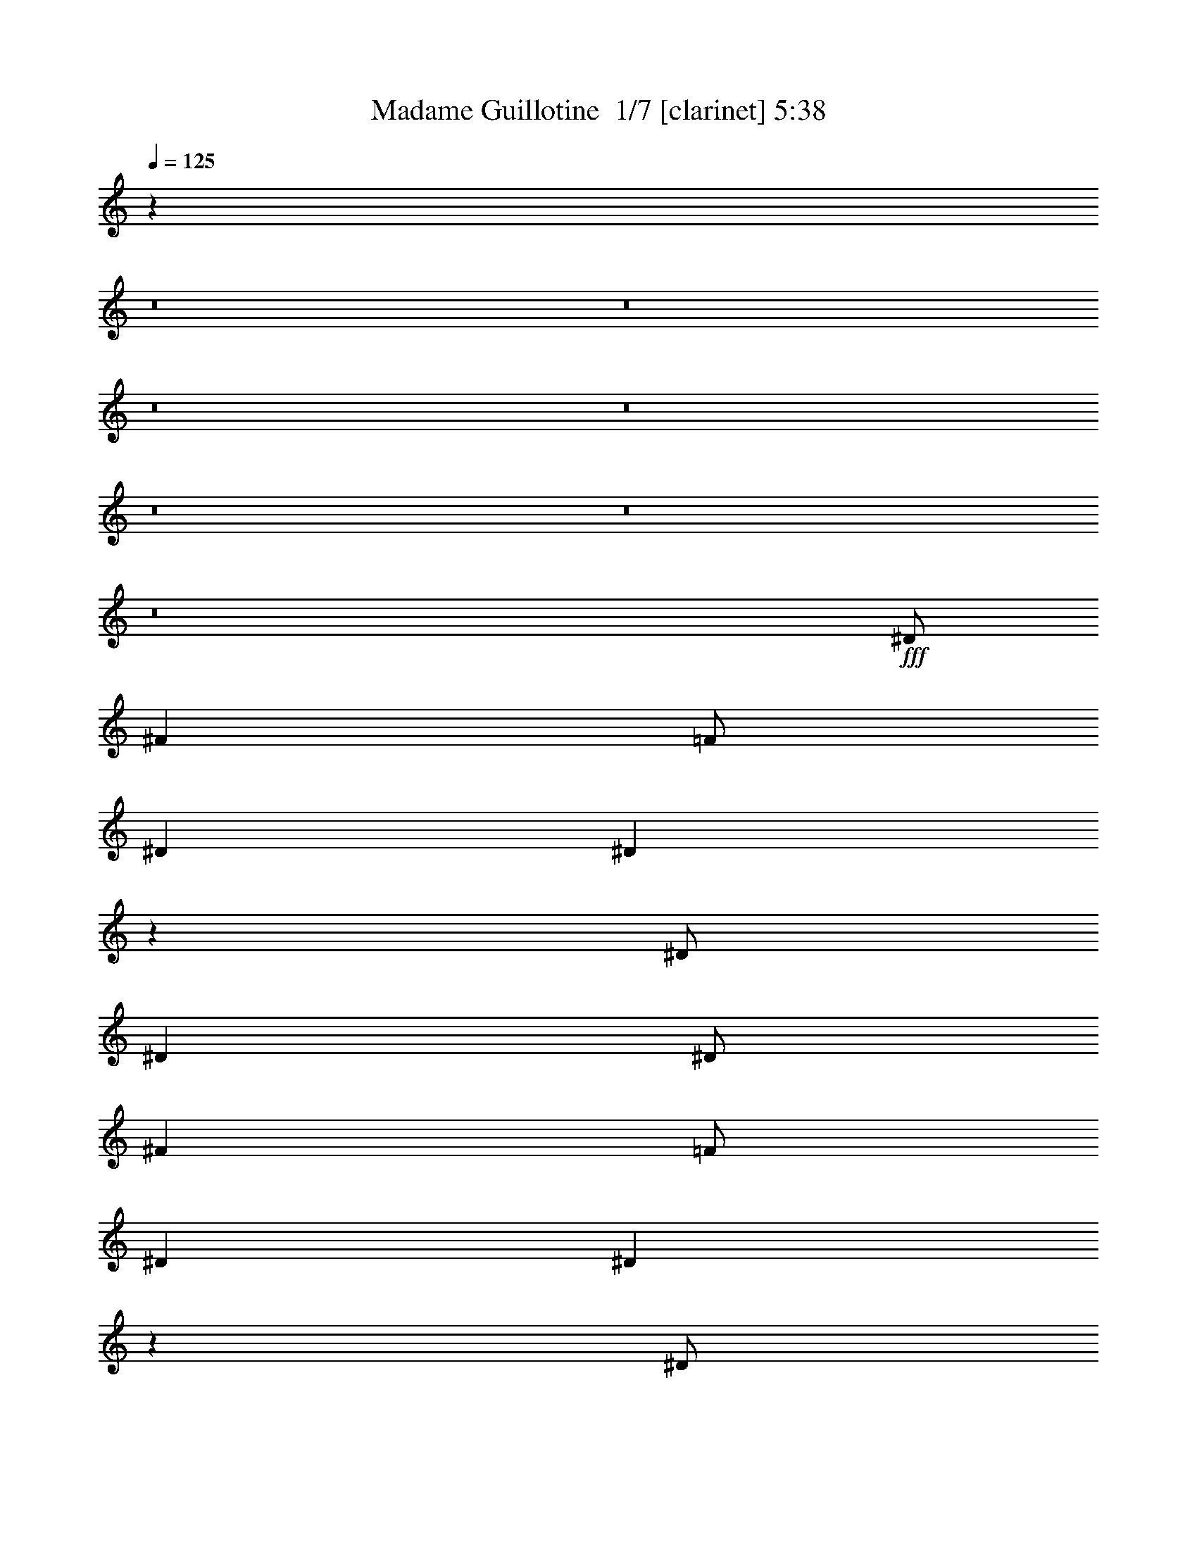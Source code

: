 % Produced with Bruzo's Transcoding Environment 2.0 alpha 
% Transcribed by Saxon 

X:1
T: Madame Guillotine  1/7 [clarinet] 5:38
Z: Transcribed with BruTE -21 293 7
L: 1/4
Q: 125
K: C
z9509/1000
z8/1
z8/1
z8/1
z8/1
z8/1
z8/1
z8/1
+fff+
[^D1/2]
[^F4001/8000]
[=F1/2]
[^D4001/8000]
[^D1963/4000]
z451/100
[^D1/2]
[^D4001/8000]
[^D1/2]
[^F4001/8000]
[=F1/2]
[^D4001/8000]
[^D3917/8000]
z40089/8000
[^D1/2]
[^D4001/8000]
[^F8001/8000]
[^D4001/8000]
[^D1977/2000]
z32097/8000
[^D4001/8000]
[^D1/2]
[^D4001/8000]
[^F8001/8000]
[^D1/2]
[^F119/80]
z14053/4000
[^D4001/8000]
[^D1/2]
[^D4001/8000]
[^F1/2]
[=F4001/8000]
[^D1/2]
[^D3891/8000]
z11029/2000
[^D1/2]
[^F4001/8000]
[=F4001/8000]
[^D1/2]
[^F7941/4000]
z22063/4000
[^G4001/4000]
[^A12001/8000]
[^G6001/4000]
[^F8001/8000]
[=B1967/2000]
z4067/4000
[^G8001/8000]
[^F8001/8000]
[^A6001/4000]
[^G6001/4000]
[^F8001/8000]
[=B7859/8000]
z8143/8000
[^F8001/8000]
[^G8001/8000]
[^A6001/4000]
[^G12001/8000]
[^F4001/4000]
[=B157/160]
z1019/1000
[^G8001/8000]
[^F8001/8000]
[^A6001/4000]
[^A12001/8000]
[=B8001/8000]
[^A7921/4000]
z6041/2000
[^D8001/8000]
[^D8001/8000]
[=F8001/8000]
[^F8001/4000]
[^G6001/4000]
[^D8001/8000]
[^D1957/2000]
z1011/500
[=F1/2]
[^F8001/8000]
[^F8001/8000]
[=F8001/8000]
[^C4001/8000]
[^D591/400]
z8183/8000
[^D8001/8000]
[=F8001/8000]
[^F8001/4000]
[^G6001/4000]
[^D8001/8000]
[^D781/800]
z16193/8000
[=F4001/8000]
[^F8001/8000]
[^F8001/8000]
[=F8001/8000]
[^C8001/8000]
[^D5901/4000]
z7051/2000
[^D1/2]
[^D4001/8000]
[=F8001/8000]
[^D1/2]
[^D9897/4000]
z5053/2000
[^D1/2]
[^D4001/8000]
[^D4001/8000]
[^F8001/8000]
[^D1/2]
[^D2357/1600]
z32221/8000
[^D4001/8000]
[^D1/2]
[^F4001/8000]
[=F4001/8000]
[^D1/2]
[^F309/125]
z2023/800
[^D1/2]
[^D4001/8000]
[^D1/2]
[^F8001/8000]
[^D4001/8000]
[^D7767/8000]
z36239/8000
[^D4001/8000]
[^D1/2]
[^F4001/8000]
[=F1/2]
[^D4001/8000]
[^F5879/4000]
z4031/1000
[^D1/2]
[^D4001/8000]
[^F1/2]
[=F4001/8000]
[^D4001/8000]
[^D11749/8000]
z32257/8000
[^D1/2]
[^D4001/8000]
[^F8001/8000]
[^D1/2]
[^F15741/8000]
z36267/8000
[^F8001/8000]
[^G8001/8000]
[^A12001/8000]
[^G6001/4000]
[^F8001/8000]
[=B7727/8000]
z331/320
[^G4001/4000]
[^F8001/8000]
[^A12001/8000]
[^G6001/4000]
[^F8001/8000]
[=B3859/4000]
z2071/2000
[^F8001/8000]
[^G8001/8000]
[^A6001/4000]
[^G6001/4000]
[^F8001/8000]
[^A7709/8000]
z4293/8000
[^A8001/8000]
[=B3853/4000]
z859/1600
[^A3941/1600]
z10461/1600
[^D8001/8000]
[^D8001/8000]
[=F4001/4000]
[^F8001/4000]
[^G12001/8000]
[^D8001/8000]
[^D7687/8000]
z16317/8000
[=F1/2]
[^F8001/8000]
[^F4001/4000]
[=F8001/8000]
[^C1/2]
[^D11679/8000]
z2081/2000
[^D8001/8000]
[=F8001/8000]
[^F8001/4000]
[^G6001/4000]
[^D8001/8000]
[^D7669/8000]
z8167/4000
[=F4001/8000]
[^F8001/8000]
[^F8001/8000]
[=F8001/8000]
[^C4001/8000]
[^D11661/8000]
z6469/1600
[^D1/2]
[^D4001/8000]
[=F8001/8000]
[^D4001/8000]
[^D4913/2000]
z20903/1600
z8/1
z8/1
z8/1
z8/1
z8/1
z8/1
z8/1
z8/1
z8/1
z8/1
z8/1
z8/1
z8/1
z8/1
z8/1
z8/1
z8/1
[^D1/2]
[^D4001/8000]
[=F4001/8000]
[=F1/2]
[^D4001/8000]
[^D9991/4000]
z20023/8000
[^D4001/8000]
[^D1/2]
[^D4001/8000]
[^F8001/8000]
[^D1/2]
[^D5987/4000]
z32033/8000
[^D1/2]
[^D4001/8000]
[^F1/2]
[=F4001/8000]
[^D1/2]
[^D8001/8000]
[^F2991/2000]
z20041/8000
[^D1/2]
[^D4001/8000]
[^D1/2]
[^F4001/8000]
[^F4001/8000]
[^D1/2]
[^D8001/8000]
[^D1591/1600]
z481/160
[^D1/2]
[^D4001/8000]
[^D1/2]
[^F8001/8000]
[^D4001/8000]
[^D11947/8000]
z14029/4000
[^D4001/8000]
[^D4001/8000]
[^D1/2]
[^F4001/8000]
[=F1/2]
[^D4001/8000]
[^D5969/4000]
z40069/8000
[^F8001/8000]
[^G8001/8000]
[^A6001/4000]
[^G12001/8000]
[^F4001/4000]
[=B1981/2000]
z4039/4000
[^F8001/8000]
[^G8001/8000]
[^A6001/4000]
[^G12001/8000]
[^F8001/8000]
[=B1979/2000]
z8087/8000
[^F8001/8000]
[^G8001/8000]
[^A12001/8000]
[^G6001/4000]
[^F8001/8000]
[^A7907/8000]
z819/1600
[^A1581/1600]
z4097/8000
[^F3903/8000]
z2049/4000
[^A12001/8000]
[^A8001/8000]
[=B39/80]
z4051/4000
[^A7949/4000]
z6027/2000
[^D8001/8000]
[^D8001/8000]
[=F8001/8000]
[^F8001/4000]
[^G6001/4000]
[^D8001/8000]
[^D1971/2000]
z16119/8000
[=F4001/8000]
[^F8001/8000]
[^F8001/8000]
[=F8001/8000]
[^C4001/8000]
[^D2969/2000]
z4063/4000
[^D8001/8000]
[=F4001/4000]
[^F8001/4000]
[^G12001/8000]
[^D4001/4000]
[^D3933/4000]
z16137/8000
[=F1/2]
[^F8001/8000]
[^F4001/4000]
[=F8001/8000]
[^C3859/8000]
z2071/4000
[^D3929/4000]
z509/500
[^D8001/8000]
[=F8001/8000]
[^F8001/4000]
[^G6001/4000]
[^D8001/8000]
[^D7849/8000]
z3231/1600
[=F1/2]
[^F8001/8000]
[^F8001/8000]
[=F8001/8000]
[^C4001/8000]
[^D11841/8000]
z4081/4000
[^D8001/8000]
[=F8001/8000]
[^F8001/4000]
[^G6001/4000]
[^D8001/8000]
[^D7831/8000]
z4043/2000
[=F4001/8000]
[^F8001/8000]
[^F8001/8000]
[=F8001/8000]
[^C239/500]
z4177/8000
[^D7823/8000]
z14091/4000
[^D4001/8000]
[^D1/2]
[^D4001/8000]
[^F8001/8000]
[^D1/2]
[^D2363/1600]
z2419/800
[^F8001/8000]
[^F4001/4000]
[=F8001/8000]
[^C8001/8000]
[^D1561/1600]
z141/40
[^D1/2]
[^D4001/8000]
[^D1/2]
[=F4001/4000]
[^D1/2]
[^F11797/8000]
z28209/8000
[^F3791/8000]
z421/800
[^F1/2]
[^F4001/8000]
[=F12001/8000]
[^C3947/2000]
z1527/1000
[^D12473/1000]
z197/16
z8/1

X:2
T: Madame Guillotine  2/7 [flute] 5:38
Z: Transcribed with BruTE 9 281 8
L: 1/4
Q: 125
K: C
z44063/4000
z8/1
z8/1
z8/1
z8/1
z8/1
z8/1
z8/1
z8/1
z8/1
z8/1
z8/1
z8/1
z8/1
+f+
[^D4001/4000]
[^F12001/8000]
[=F6001/4000]
[^D8001/8000]
[^F1967/2000]
z4067/4000
[=F8001/8000]
[^D8001/8000]
[^F6001/4000]
[=F6001/4000]
[^D8001/8000]
[^F7859/8000]
z8143/8000
[^D8001/8000]
[=F8001/8000]
[^F6001/4000]
[=F12001/8000]
[^D4001/4000]
[^F157/160]
z1019/1000
[=F8001/8000]
[^D8001/8000]
[^F6001/4000]
[^F12001/8000]
[^G8001/8000]
[^D7921/4000]
z6041/2000
[^A,8001/8000^F8001/8000]
[^A,8001/8000^F8001/8000]
[=B,8001/8000^G8001/8000]
[=B,8001/4000^A8001/4000]
[=B,6001/4000=B6001/4000]
[=C8001/8000^G8001/8000]
[=C1957/2000^G1957/2000]
z1011/500
[^C1/2^G1/2]
[^C8001/8000^A8001/8000]
[^C8001/8000^A8001/8000]
[^C8001/8000^G8001/8000]
[^G,4001/8000=F4001/8000]
[^A,591/400^F591/400]
z8183/8000
[^A,8001/8000^F8001/8000]
[=B,8001/8000^G8001/8000]
[=B,8001/4000^A8001/4000]
[=B,6001/4000=B6001/4000]
[=C8001/8000^G8001/8000]
[=C781/800^G781/800]
z16193/8000
[^C4001/8000^G4001/8000]
[^C8001/8000^A8001/8000]
[^C8001/8000^A8001/8000]
[=B,8001/8000^G8001/8000]
[^G,8001/8000=F8001/8000]
[^A,5901/4000^A5901/4000]
z7051/2000
[^A,1/2^F1/2]
[^A,4001/8000^F4001/8000]
[^C8001/8000^G8001/8000]
[^A,1/2^F1/2]
[^A,9897/4000^A9897/4000]
z11031/1000
z8/1
z8/1
z8/1
[^F1/2]
[^F4001/8000]
[^A1/2]
[^G4001/8000]
[^F4001/8000]
[^A11749/8000]
z32257/8000
[^F1/2]
[^F4001/8000]
[^A8001/8000]
[^F1/2]
[^A15741/8000]
z36267/8000
[^D8001/8000]
[^D8001/8000]
[^F12001/8000]
[=F6001/4000]
[^D8001/8000]
[^F7727/8000]
z331/320
[=F4001/4000]
[^D8001/8000]
[^F12001/8000]
[=F6001/4000]
[^D8001/8000]
[^F3859/4000]
z2071/2000
[^D8001/8000]
[=F8001/8000]
[^F6001/4000]
[=F6001/4000]
[^D8001/8000]
[^F7709/8000]
z4293/8000
[^F8001/8000]
[^F3853/4000]
z859/1600
[^D3941/1600]
z10461/1600
[^A,8001/8000^F8001/8000]
[^A,8001/8000^F8001/8000]
[=B,4001/4000^G4001/4000]
[=B,8001/4000^A8001/4000]
[=B,12001/8000=B12001/8000]
[=C8001/8000^G8001/8000]
[=C7687/8000^G7687/8000]
z16317/8000
[^C1/2^G1/2]
[^C8001/8000^A8001/8000]
[^C4001/4000^A4001/4000]
[^C8001/8000^G8001/8000]
[^G,1/2=F1/2]
[^A,11679/8000^F11679/8000]
z2081/2000
[^A,8001/8000^F8001/8000]
[=B,8001/8000^G8001/8000]
[=B,8001/4000^A8001/4000]
[=B,6001/4000=B6001/4000]
[=C8001/8000^G8001/8000]
[=C7669/8000^G7669/8000]
z8167/4000
[^C4001/8000^G4001/8000]
[^C8001/8000^A8001/8000]
[^C8001/8000^A8001/8000]
[=B,8001/8000^G8001/8000]
[^G,8001/8000=F8001/8000]
[^A,11661/8000^A11661/8000]
z5669/1600
[^A,1/2^F1/2]
[^A,4001/8000^F4001/8000]
[^C8001/8000^G8001/8000]
[^A,4001/8000^F4001/8000]
[^A,4913/2000^A4913/2000]
z2011/160
z8/1
z8/1
z8/1
z8/1
z8/1
z8/1
z8/1
z8/1
z8/1
z8/1
z8/1
z8/1
z8/1
z8/1
z8/1
z8/1
z8/1
z8/1
z8/1
z8/1
z8/1
[^F1/2]
[^F4001/8000]
[^F1/2]
[^A8001/8000]
[^F4001/8000]
[^A11947/8000]
z14029/4000
[^F4001/8000]
[^F4001/8000]
[^F1/2]
[^A4001/8000]
[^G1/2]
[^F4001/8000]
[^A5969/4000]
z40069/8000
[^D8001/8000]
[^D8001/8000]
[^F6001/4000]
[=F12001/8000]
[^D4001/4000]
[^F1981/2000]
z4039/4000
[=F8001/8000]
[^D8001/8000]
[^F6001/4000]
[=F12001/8000]
[^D8001/8000]
[^F1979/2000]
z8087/8000
[^D8001/8000]
[=F8001/8000]
[^F12001/8000]
[=F6001/4000]
[^D8001/8000]
[^F7907/8000]
z819/1600
[^F1581/1600]
z4097/8000
[^D3903/8000]
z2049/4000
[^F12001/8000]
[^F8001/8000]
[^G39/80]
z4051/4000
[^D7949/4000]
z6027/2000
[^A,8001/8000^F8001/8000]
[^A,8001/8000^F8001/8000]
[=B,8001/8000^G8001/8000]
[=B,8001/4000^A8001/4000]
[=B,6001/4000=B6001/4000]
[=C8001/8000^G8001/8000]
[=C1971/2000^G1971/2000]
z16119/8000
[^C4001/8000^G4001/8000]
[^C8001/8000^A8001/8000]
[^C8001/8000^A8001/8000]
[^C8001/8000^G8001/8000]
[^G,4001/8000=F4001/8000]
[^A,2969/2000^F2969/2000]
z4063/4000
[^A,8001/8000^F8001/8000]
[=B,4001/4000^G4001/4000]
[=B,8001/4000^A8001/4000]
[=B,12001/8000=B12001/8000]
[=C4001/4000^G4001/4000]
[=C3933/4000^G3933/4000]
z16137/8000
[^C1/2^G1/2]
[^C8001/8000^A8001/8000]
[^C4001/4000^A4001/4000]
[=B,8001/8000^G8001/8000]
[^G,8001/8000=F8001/8000]
[^A,5929/4000^A5929/4000]
z259/500
[^A,8001/8000^F8001/8000]
[=B,8001/8000^G8001/8000]
[=B,8001/4000^A8001/4000]
[=B,6001/4000=B6001/4000]
[=C8001/8000^G8001/8000]
[=C7849/8000^G7849/8000]
z3231/1600
[^C1/2^G1/2]
[^C8001/8000^A8001/8000]
[^C8001/8000^A8001/8000]
[^C8001/8000^G8001/8000]
[^G,4001/8000=F4001/8000]
[^A,11841/8000^F11841/8000]
z4081/4000
[^A,8001/8000^F8001/8000]
[=B,8001/8000^G8001/8000]
[=B,8001/4000^A8001/4000]
[=B,6001/4000=B6001/4000]
[=C8001/8000^G8001/8000]
[=C7831/8000^G7831/8000]
z4043/2000
[^C4001/8000^G4001/8000]
[^C8001/8000^A8001/8000]
[^C8001/8000^A8001/8000]
[=B,8001/8000^G8001/8000]
[^G,8001/8000=F8001/8000]
[^A,11823/8000^A11823/8000]
z8419/800
[^C8001/8000^A8001/8000]
[^C4001/4000^A4001/4000]
[=B,8001/8000^G8001/8000]
[^G,8001/8000=F8001/8000]
[^A,2361/1600^A2361/1600]
z121/40
[^d1/2]
[^d4001/8000]
[^d1/2]
[=f4001/4000]
[^d1/2]
[^d11797/8000]
z181/16
z8/1
z8/1
z8/1
z8/1

X:3
T: Madame Guillotine  3/7 [basic bassoon] 5:38
Z: Transcribed with BruTE -7 213 6
L: 1/4
Q: 125
K: C
z64017/8000
z8/1
+ppp+
[^D127983/8000-^F127983/8000-^d127983/8000-^f127983/8000-]
[^D8/1-^F8/1-^d8/1-^f8/1-]
[^D8/1-^F8/1-^d8/1-^f8/1-]
[^D8/1-^F8/1-^d8/1-^f8/1-]
[^D8/1^F8/1^d8/1^f8/1]
z1283/320
+mp+
[^D1/8]
z3/8
[^D1/8]
z3001/8000
[^D1/8]
z3/8
[^D1/8]
z3001/8000
[^D1/8]
z3/8
[^D1/8]
z3001/8000
[^D1/8]
z3/8
[^D1/8]
z3001/8000
[^D1/8]
z3001/8000
[^D1/8]
z3/8
[^D1/8]
z3001/8000
[^D1/8]
z3/8
[^D1/8]
z3001/8000
[^D1/8]
z3/8
[^D1/8]
z3001/8000
[^D1/8]
z3/8
[^D1/8]
z3001/8000
[^D1/8]
z3/8
[^D1/8]
z3001/8000
[^D1/8]
z3001/8000
[^D1/8]
z3/8
[^D1/8]
z3001/8000
[^D1/8]
z3/8
[^D1/8]
z3001/8000
[^D1/8]
z3/8
[^D1/8]
z3001/8000
[^D1/8]
z3/8
[^D1/8]
z3001/8000
[^D1/8]
z3001/8000
[^D1/8]
z3/8
[^D1/8]
z3001/8000
[^D1/8]
z3/8
[^D1/8]
z3001/8000
[^D1/8]
z3/8
[^D1/8]
z3001/8000
[^D1/8]
z3/8
[^D1/8]
z3001/8000
[^D1/8]
z3001/8000
[^D1/8]
z3/8
[^D1/8]
z3001/8000
[^D1/8]
z3/8
[^D1/8]
z3001/8000
[^D1/8]
z3/8
[^D1/8]
z3001/8000
[^D1/8]
z3/8
[^D1/8]
z3001/8000
[^D1/8]
z3/8
[^D1/8]
z3001/8000
[^D1/8]
z3001/8000
[^D1/8]
z3/8
[^D1/8]
z3001/8000
[^D1/8]
z3/8
[^D1/8]
z3001/8000
[^D1/8]
z3/8
[^D1/8]
z3001/8000
[^D1/8]
z3/8
[^D1/8]
z3001/8000
[^D1/8]
z3001/8000
[^D1/8]
z3/8
[^D1/8]
z3001/8000
[^D1/8]
z3/8
[^D1/8]
z3001/8000
[^D1/8]
z3/8
[^D1/8]
z3001/8000
[^D1/8]
z3/8
[^D1/8]
z3001/8000
[^D1/8]
z3001/8000
[^D1/8]
z3/8
[^D1/8]
z3001/8000
[^D1/8]
z3/8
[^D1/8]
z3001/8000
[^D1/8]
z3/8
[^D1/8]
z3001/8000
[^D1/8]
z3/8
[^D1/8]
z3001/8000
[^D1/8]
z3/8
[^D1/8]
z3001/8000
[^D1/8]
z3001/8000
[^D1/8]
z3/8
[^D1/8]
z3001/8000
[^D1/8]
z3/8
[^D1/8]
z3001/8000
[^D1/8]
z3/8
[^D1/8]
z3001/8000
[^D1/8]
z3/8
[^D1/8]
z3001/8000
[^D1/8]
z3001/8000
[^D1/8]
z3/8
[^D1/8]
z3001/8000
[^D1/8]
z3/8
[^D1/8]
z3001/8000
[^D1/8]
z3/8
[^D1/8]
z3001/8000
[^D1/8]
z3/8
[^D1/8]
z3001/8000
[^D1/8]
z67071/8000
z8/1
z8/1
z8/1
z8/1
z8/1
z8/1
z8/1
[^D1/8]
z3001/8000
[^D1/8]
z3/8
[^D1/8]
z3001/8000
[^D1/8]
z3/8
[^D1/8]
z3001/8000
[^D1/8]
z3/8
[^D1/8]
z3001/8000
[^D1/8]
z3001/8000
[^D1/8]
z3/8
[^D1/8]
z3001/8000
[^D1/8]
z3/8
[^D1/8]
z3001/8000
[^D1/8]
z3/8
[^D1/8]
z3001/8000
[^D1/8]
z3/8
[^D1/8]
z3001/8000
[^D1/8]
z3001/8000
[^D1/8]
z3/8
[^D1/8]
z3001/8000
[^D1/8]
z3/8
[^D1/8]
z3001/8000
[^D1/8]
z3/8
[^D1/8]
z3001/8000
[^D1/8]
z7001/1600
[^D1/8]
z3/8
[^D1/8]
z3001/8000
[^D1/8]
z3/8
[^D1/8]
z3001/8000
[^D1/8]
z3001/8000
[^D1/8]
z3/8
[^D1/8]
z3001/8000
[^D1/8]
z3/8
[^D1/8]
z3001/8000
[^D1/8]
z3/8
[^D1/8]
z3001/8000
[^D1/8]
z3/8
[^D1/8]
z3001/8000
[^D1/8]
z3001/8000
[^D1/8]
z3/8
[^D1/8]
z3001/8000
[^D1/8]
z3/8
[^D1/8]
z3001/8000
[^D1/8]
z3/8
[^D1/8]
z3001/8000
[^D1/8]
z3/8
[^D1/8]
z3001/8000
[^D1/8]
z3001/8000
[^D1/8]
z3/8
[^D1/8]
z3001/8000
[^D1/8]
z3/8
[^D1/8]
z3001/8000
[^D1/8]
z3/8
[^D1/8]
z3001/8000
[^D1/8]
z3/8
[^D1/8]
z3001/8000
[^D1/8]
z3/8
[^D1/8]
z3001/8000
[^D1/8]
z3001/8000
[^D1/8]
z3/8
[^D1/8]
z3001/8000
[^D1/8]
z3/8
[^D1/8]
z3001/8000
[^D1/8]
z3/8
[^D1/8]
z3001/8000
[^D1/8]
z3/8
[^D1/8]
z3001/8000
[^D1/8]
z3001/8000
[^D1/8]
z3/8
[^D1/8]
z3001/8000
[^D1/8]
z3/8
[^D1/8]
z3001/8000
[^D1/8]
z3/8
[^D1/8]
z3001/8000
[^D1/8]
z3/8
[^D1/8]
z3001/8000
[^D1/8]
z3001/8000
[^D1/8]
z3/8
[^D1/8]
z3001/8000
[^D1/8]
z3/8
[^D1/8]
z3001/8000
[^D1/8]
z3/8
[^D1/8]
z3001/8000
[^D1/8]
z3/8
[^D1/8]
z3001/8000
[^D1/8]
z3/8
[^D1/8]
z3001/8000
[^D1/8]
z3001/8000
[^D1/8]
z3/8
[^D1/8]
z3001/8000
[^D1/8]
z3/8
[^D1/8]
z3001/8000
[^D1/8]
z3/8
[^D1/8]
z3001/8000
[^D1/8]
z3/8
[^D1/8]
z3001/8000
[^D1/8]
z3001/8000
[^D1/8]
z3/8
[^D1/8]
z3001/8000
[^D1/8]
z3/8
[^D1/8]
z3001/8000
[^D1/8]
z3/8
[^D1/8]
z3001/8000
[^D1/8]
z3/8
[^D1/8]
z3001/8000
[^D1/8]
z3001/8000
[^D1/8]
z3/8
[^D1/8]
z3001/8000
[^D1/8]
z3/8
[^D1/8]
z3001/8000
[^D1/8]
z3/8
[^D1/8]
z3001/8000
[^D1/8]
z3/8
[^D1/8]
z3001/8000
[^D1/8]
z3/8
[^D1/8]
z3001/8000
[^D1/8]
z3001/8000
[^D1/8]
z3/8
[^D1/8]
z3001/8000
[^D1/8]
z3/8
[^D1/8]
z67071/8000
z8/1
z8/1
z8/1
z8/1
z8/1
z8/1
z8/1
[^D1/8]
z3001/8000
[^D1/8]
z3001/8000
[^D1/8]
z3/8
[^D1/8]
z3001/8000
[^D1/8]
z3/8
[^D1/8]
z3001/8000
[^D1/8]
z3/8
[^D1/8]
z3001/8000
[^D1/8]
z3/8
[^D1/8]
z3001/8000
[^D1/8]
z3/8
[^D1/8]
z3001/8000
[^D1/8]
z3001/8000
[^D1/8]
z3/8
[^D1/8]
z3001/8000
[^D1/8]
z3/8
[^D1/8]
z3001/8000
[^D1/8]
z3/8
[^D1/8]
z3001/8000
[^D1/8]
z3/8
[^D1/8]
z3001/8000
[^D1/8]
z3001/8000
[^D1/8]
z3/8
[^D1/8]
z19003/8000
+pp+
[^D,1/2]
[^A4001/8000]
[^d4001/8000]
[=f8001/8000]
[^A1/2]
[^d4001/8000]
[=f1/2]
[=B,8001/8000]
[^d4001/8000]
[=f8001/8000]
[^A4001/8000]
[^d1/2]
[=f4001/8000]
[^C1/2]
[^G4001/8000]
[^A1/2]
[=f8001/8000]
[^A4001/8000]
[^d4001/8000]
[=f1/2]
[=B,4001/8000]
[^c1/2]
[^A4001/8000]
[=f1/2]
[^F4001/8000]
[^A1/2]
[^d4001/8000]
[=f4001/8000]
[^D,1/2]
[^A4001/8000]
[^d1/2]
[=f8001/8000]
[^A4001/8000]
[^d1/2]
[=f4001/8000]
[=B,8001/8000]
[^d4001/8000]
[=f8001/8000]
[^A1/2]
[^d4001/8000]
[=f1/2]
[^C4001/8000]
[^G1/2]
[^A4001/8000]
[=f8001/8000]
[^A4001/8000]
[^d1/2]
[=f4001/8000]
[=B,1/2]
[^c4001/8000]
[^A1/2]
[=f4001/8000]
[^F4001/8000]
[^A1/2]
[^d4001/8000]
[=f1/2]
[^D,4001/8000]
[^A1/2]
[^d4001/8000]
[=f8001/8000]
[^A1/2]
[^d4001/8000]
[=f4001/8000]
[=B,8001/8000]
[^d1/2]
[=f8001/8000]
[^A4001/8000]
[^d1/2]
[=f4001/8000]
[^C4001/8000]
[^G1/2]
[^A4001/8000]
[=f8001/8000]
[^A1/2]
[^d4001/8000]
[=f1/2]
[=B,4001/8000]
[^c4001/8000]
[^A1/2]
[=f4001/8000]
[^F1/2]
[^A4001/8000]
[^d1/2]
[=f4001/8000]
[^D,1/2]
[^A4001/8000]
[^d1/2]
[=f4001/4000]
[^A1/2]
[^d4001/8000]
[=f1/2]
[=B,8001/8000]
[^d4001/8000]
[=f8001/8000]
[^A4001/8000]
[^d1/2]
[=f4001/8000]
[^C1/2]
[^G4001/8000]
[^A1/2]
[=f8001/8000]
[^A4001/8000]
[^d4001/8000]
[=f1/2]
[=B,4001/8000]
[^c1/2]
[^A4001/8000]
[=f1/2]
[^F4001/8000]
[^A1/2]
[^d4001/8000]
[=f143/320]
z48259/4000
z8/1
z8/1
z8/1
z8/1
z8/1
z8/1
z8/1
z8/1
z8/1
+mp+
[^D1/8]
z3001/8000
[^D1/8]
z3/8
[^D1/8]
z3001/8000
[^D1/8]
z3/8
[^D1/8]
z3001/8000
[^D1/8]
z3001/8000
[^D1/8]
z3/8
[^D1/8]
z3001/8000
[^D1/8]
z3/8
[^D1/8]
z3001/8000
[^D1/8]
z3/8
[^D1/8]
z3001/8000
[^D1/8]
z3/8
[^D1/8]
z3001/8000
[^D1/8]
z3/8
[^D1/8]
z3001/8000
[^D1/8]
z3001/8000
[^D1/8]
z3/8
[^D1/8]
z3001/8000
[^D1/8]
z3/8
[^D1/8]
z3001/8000
[^D1/8]
z3/8
[^D1/8]
z3001/8000
[^D1/8]
z3/8
[^D1/8]
z3001/8000
[^D1/8]
z3001/8000
[^D1/8]
z3/8
[^D1/8]
z3001/8000
[^D1/8]
z3/8
[^D1/8]
z3001/8000
[^D1/8]
z3/8
[^D1/8]
z3001/8000
[^D1/8]
z3/8
[^D1/8]
z3001/8000
[^D1/8]
z3001/8000
[^D1/8]
z3/8
[^D1/8]
z3001/8000
[^D1/8]
z3/8
[^D1/8]
z3001/8000
[^D1/8]
z3/8
[^D1/8]
z3001/8000
[^D1/8]
z3/8
[^D1/8]
z3001/8000
[^D1/8]
z3/8
[^D1/8]
z3001/8000
[^D1/8]
z3001/8000
[^D1/8]
z3/8
[^D1/8]
z3001/8000
[^D1/8]
z3/8
[^D1/8]
z3001/8000
[^D1/8]
z3/8
[^D1/8]
z3001/8000
[^D1/8]
z3/8
[^D1/8]
z3001/8000
[^D1/8]
z3001/8000
[^D1/8]
z3/8
[^D1/8]
z3001/8000
[^D1/8]
z3/8
[^D1/8]
z3001/8000
[^D1/8]
z3/8
[^D1/8]
z3001/8000
[^D1/8]
z3/8
[^D1/8]
z3001/8000
[^D1/8]
z3001/8000
[^D1/8]
z3/8
[^D1/8]
z3001/8000
[^D1/8]
z3/8
[^D1/8]
z3001/8000
[^D1/8]
z3/8
[^D1/8]
z3001/8000
[^D1/8]
z3/8
[^D1/8]
z3001/8000
[^D1/8]
z3/8
[^D1/8]
z3001/8000
[^D1/8]
z3001/8000
[^D1/8]
z3/8
[^D1/8]
z3001/8000
[^D1/8]
z3/8
[^D1/8]
z3001/8000
[^D1/8]
z3/8
[^D1/8]
z3001/8000
[^D1/8]
z3/8
[^D1/8]
z3001/8000
[^D1/8]
z3001/8000
[^D1/8]
z3/8
[^D1/8]
z3001/8000
[^D1/8]
z3/8
[^D1/8]
z3001/8000
[^D1/8]
z3/8
[^D1/8]
z3001/8000
[^D1/8]
z3/8
[^D1/8]
z3001/8000
[^D1/8]
z3001/8000
[^D1/8]
z3/8
[^D1/8]
z3001/8000
[^D1/8]
z67071/8000
z8/1
z8/1
z8/1
z8/1
z8/1
z8/1
z8/1
[^D12001/8000^A12001/8000^d12001/8000]
[^D6001/4000^A6001/4000^d6001/4000]
[^D8001/8000^A8001/8000^d8001/8000]
[=B6001/4000^f6001/4000=b6001/4000]
[=B6001/4000^f6001/4000=b6001/4000]
[=B8001/8000^f8001/8000=b8001/8000]
[^G12001/8000^d12001/8000^g12001/8000]
[^G6001/4000^d6001/4000^g6001/4000]
[^G8001/8000^d8001/8000^g8001/8000]
[=B6001/4000^f6001/4000=b6001/4000]
[=B12001/8000^f12001/8000=b12001/8000]
[=B8001/8000^f8001/8000=b8001/8000]
[^D6001/4000^A6001/4000^d6001/4000]
[^D6001/4000^A6001/4000^d6001/4000]
[^D8001/8000^A8001/8000^d8001/8000]
[=B6001/4000^f6001/4000=b6001/4000]
[=B12001/8000^f12001/8000=b12001/8000]
[=B8001/8000^f8001/8000=b8001/8000]
[^G6001/4000^d6001/4000^g6001/4000]
[^G6001/4000^d6001/4000^g6001/4000]
[^G8001/8000^d8001/8000^g8001/8000]
[=B12001/8000^f12001/8000=b12001/8000]
[=B6001/4000^f6001/4000=b6001/4000]
[=B8001/8000^f8001/8000=b8001/8000]
[^D6001/4000^A6001/4000^d6001/4000]
[^D12001/8000^A12001/8000^d12001/8000]
[^D4001/4000^A4001/4000^d4001/4000]
[=B12001/8000^f12001/8000=b12001/8000]
[=B6001/4000^f6001/4000=b6001/4000]
[=B8001/8000^f8001/8000=b8001/8000]
[^G6001/4000^d6001/4000^g6001/4000]
[^G12001/8000^d12001/8000^g12001/8000]
[^G8001/8000^d8001/8000^g8001/8000]
[=B6001/4000^f6001/4000=b6001/4000]
[=B6001/4000^f6001/4000=b6001/4000]
[=B8001/8000^f8001/8000=b8001/8000]
[^D12001/8000^A12001/8000^d12001/8000]
[^D6001/4000^A6001/4000^d6001/4000]
[^D8001/8000^A8001/8000^d8001/8000]
[=B6001/4000^f6001/4000=b6001/4000]
[=B6001/4000^f6001/4000=b6001/4000]
[=B8001/8000^f8001/8000=b8001/8000]
[^G12001/8000^d12001/8000^g12001/8000]
[^G6001/4000^d6001/4000^g6001/4000]
[^G8001/8000^d8001/8000^g8001/8000]
[=B20003/8000^f20003/8000=b20003/8000]
[^A20003/8000=f20003/8000^a20003/8000]
[=F10001/4000=c10001/4000=f10001/4000]
[^F7001/2000^c7001/2000^f7001/2000]
[^D5989/400-^A5989/400-^d5989/400-]
[^D8/1^A8/1^d8/1]
z101/16

X:4
T: Madame Guillotine  4/7 [horn] 5:38
Z: Transcribed with BruTE -46 179 1
L: 1/4
Q: 125
K: C
z64017/8000
z8/1
+f+
[^D4001/8000]
+mf+
[^D1/2]
[^D4001/8000]
+f+
[^D1/2]
+mf+
[^D4001/8000]
[^D1/2]
+f+
[^D4001/8000]
+mf+
[^D4001/8000]
+f+
[^D1/2]
+mf+
[^D4001/8000]
[^D1/2]
+f+
[^D4001/8000]
+mf+
[^D1/2]
[^D4001/8000]
+f+
[^D1/2]
+mf+
[^D4001/8000]
+f+
[^D4001/8000]
+mf+
[^D1/2]
[^D4001/8000]
+f+
[^D1/2]
+mf+
[^D4001/8000]
[^D1/2]
+f+
[^D4001/8000]
+mf+
[^D1/2]
+f+
[^D4001/8000]
+mf+
[^D4001/8000]
[^D1/2]
+f+
[^D4001/8000]
+mf+
[^D1/2]
[^D4001/8000]
+f+
[^D1/2]
+mf+
[^D4001/8000]
+f+
[^D1/2]
+mf+
[^D4001/8000]
[^D1/2]
+f+
[^D4001/8000]
+mf+
[^D4001/8000]
[^D1/2]
+f+
[^D4001/8000]
+mf+
[^D1/2]
+f+
[^D4001/8000]
+mf+
[^D1/2]
[^D4001/8000]
+f+
[^D1/2]
+mf+
[^D4001/8000]
[^D4001/8000]
+f+
[^D1/2]
+mf+
[^D4001/8000]
+f+
[^D1/2]
+mf+
[^D4001/8000]
[^D1/2]
+f+
[^D4001/8000]
+mf+
[^D1/2]
[^D4001/8000]
+f+
[^D4001/8000]
+mf+
[^D1/2]
+f+
[^D4001/8000]
+mf+
[^D1/2]
[^D4001/8000]
+f+
[^D1/2]
+mf+
[^D4001/8000]
[^D1/2]
+f+
[^D4001/8000]
+mf+
[^D1/2]
+f+
[^D4001/8000]
+mf+
[^D4001/8000]
[^D1/2]
+f+
[^D4001/8000]
+mf+
[^D1/2]
[^D4001/8000]
+f+
[^D1/2]
+mf+
[^D4001/8000]
+f+
[^D1/2]
+mf+
[^D4001/8000]
[^D4001/8000]
+f+
[^D1/2]
+mf+
[^D4001/8000]
[^D1/2]
+f+
[^D4001/8000]
+mf+
[^D1/2]
+f+
[^D4001/8000]
+mf+
[^D1/2]
[^D4001/8000]
+f+
[^D4001/8000]
+mf+
[^D1/2]
[^D4001/8000]
+f+
[^D1/2]
+mf+
[^D4001/8000]
+f+
[^D1/2]
+mf+
[^D4001/8000]
[^D1/2]
+f+
[^D4001/8000]
+mf+
[^D1/2]
[^D4001/8000]
+f+
[^D4001/8000]
+mf+
[^D393/800]
z1283/320
+ff+
[^D,1/2]
[^D,4001/8000]
[^D,1/2]
[^D,4001/8000]
[^D,1/2]
[^D,4001/8000]
[^D,1/2]
[=F,4001/8000]
[=F,4001/8000]
[^D,1/2]
[^D,4001/8000]
[=F,1/2]
[^D,4001/8000]
[^D,1/2]
[=F,4001/8000]
[^F,1/2]
[^F,4001/8000]
[^D,1/2]
[^D,4001/8000]
[^F,4001/8000]
[^D,1/2]
[^D,4001/8000]
[^F,1/2]
[^G,4001/8000]
[^G,1/2]
[^D,4001/8000]
[^D,1/2]
[^G,4001/8000]
[^D,4001/8000]
[^D,1/2]
[^G,4001/8000]
[^D,1/2]
[^D,4001/8000]
[^D,1/2]
[^D,4001/8000]
[^D,1/2]
[^D,4001/8000]
[^D,4001/8000]
[^D,1/2]
[=F,4001/8000]
[=F,1/2]
[^D,4001/8000]
[^D,1/2]
[=F,4001/8000]
[^D,1/2]
[^D,4001/8000]
[=F,1/2]
[^F,4001/8000]
[^F,4001/8000]
[^D,1/2]
[^D,4001/8000]
[^F,1/2]
[^D,4001/8000]
[^D,1/2]
[^F,4001/8000]
[^G,1/2]
[^G,4001/8000]
[^D,4001/8000]
[^D,1/2]
[^G,4001/8000]
[^D,1/2]
[^D,4001/8000]
[^G,1/2]
[^D,4001/8000]
[^D,1/2]
[^D,4001/8000]
[^D,4001/8000]
[^D,1/2]
[^D,4001/8000]
[^D,1/2]
[^D,4001/8000]
[=F,1/2]
[=F,4001/8000]
[^D,1/2]
[^D,4001/8000]
[=F,1/2]
[^D,4001/8000]
[^D,4001/8000]
[=F,1/2]
[^F,4001/8000]
[^F,1/2]
[^D,4001/8000]
[^D,1/2]
[^F,4001/8000]
[^D,1/2]
[^D,4001/8000]
[^F,4001/8000]
[^G,1/2]
[^G,4001/8000]
[^D,1/2]
[^D,4001/8000]
[^G,1/2]
[^D,4001/8000]
[^D,1/2]
[^G,4001/8000]
[^D,4001/8000]
+mf+
[^D,1/2^A,1/2]
[^D,4001/8000]
[^D,1/2]
[^D,4001/8000^A,4001/8000]
[^D,1/2]
[^D,4001/8000]
[^D,8001/8000^A,8001/8000]
[^F,1/2=B,1/2]
[=B,4001/8000]
[=B,4001/8000]
[^F,1/2=B,1/2]
[=B,4001/8000]
[=B,1/2]
[^F,8001/8000=B,8001/8000]
[^D,4001/8000^G,4001/8000]
[^G,1/2]
[^G,4001/8000]
[^D,4001/8000^G,4001/8000]
[^G,1/2]
[^G,4001/8000]
[^D,8001/8000^G,8001/8000]
[^F,1/2=B,1/2]
[=B,4001/8000]
[=B,1/2]
[^F,4001/8000=B,4001/8000]
[=B,4001/8000]
[=B,1/2]
[^F,8001/8000=B,8001/8000]
[^D,4001/8000^A,4001/8000]
[^D,1/2]
[^D,4001/8000]
[^D,1/2^A,1/2]
[^D,4001/8000]
[^D,1/2]
[^D,4001/4000^A,4001/4000]
[^F,1/2=B,1/2]
[=B,4001/8000]
[=B,1/2]
[^F,4001/8000=B,4001/8000]
[=B,1/2]
[=B,4001/8000]
[^F,8001/8000=B,8001/8000]
[^D,4001/8000^G,4001/8000]
[^G,1/2]
[^G,4001/8000]
[^D,1/2^G,1/2]
[^G,4001/8000]
[^G,1/2]
[^D,8001/8000^G,8001/8000]
[=B,4001/8000]
[^A,4001/8000]
[=B,1/2]
[^A,4001/8000]
[=B,1/2]
[^A,4001/8000]
[^F,1/2]
[=F,4001/8000]
[^D,12001/8000^A,12001/8000]
[^D,6001/4000^A,6001/4000]
[^D,8001/8000^A,8001/8000]
[^F,6001/4000=B,6001/4000]
[^F,6001/4000=B,6001/4000]
[^F,8001/8000=B,8001/8000]
[^D,12001/8000^G,12001/8000]
[^D,6001/4000^G,6001/4000]
[^D,8001/8000^G,8001/8000]
[^C,6001/4000^G,6001/4000^C6001/4000]
[^C,12001/8000^G,12001/8000^C12001/8000]
[^C,8001/8000^G,8001/8000^C8001/8000]
[^D,6001/4000^A,6001/4000]
[^D,6001/4000^A,6001/4000]
[^D,8001/8000^A,8001/8000]
[^F,6001/4000=B,6001/4000]
[^F,12001/8000=B,12001/8000]
[^F,8001/8000=B,8001/8000]
[^D,6001/4000^G,6001/4000]
[^D,6001/4000^G,6001/4000]
[^D,8001/8000^G,8001/8000]
[^C,12001/8000^G,12001/8000^C12001/8000]
[^C,6001/4000^G,6001/4000^C6001/4000]
[^C,8001/8000^G,8001/8000^C8001/8000]
+ff+
[^D,4001/8000]
[^D,1/2]
[^D,4001/8000]
[^D,1/2]
[^D,4001/8000]
[^D,1/2]
[^D,4001/8000]
[=F,4001/8000]
[=F,1/2]
[^D,4001/8000]
[^D,1/2]
[=F,4001/8000]
[^D,1/2]
[^D,4001/8000]
[=F,1/2]
[^F,4001/8000]
[^F,4001/8000]
[^D,1/2]
[^D,4001/8000]
[^F,1/2]
[^D,4001/8000]
[^D,1/2]
[^F,4001/8000]
[^G,1/2]
[^G,7789/8000]
z3027/1000
[^D,1/2]
[^D,4001/8000]
[^D,1/2]
[^D,4001/8000]
[^D,4001/8000]
[^D,1/2]
[^D,4001/8000]
[=F,1/2]
[=F,4001/8000]
[^D,1/2]
[^D,4001/8000]
[=F,1/2]
[^D,4001/8000]
[^D,4001/8000]
[=F,1/2]
[^F,4001/8000]
[^F,1/2]
[^D,4001/8000]
[^D,1/2]
[^F,4001/8000]
[^D,1/2]
[^D,4001/8000]
[^F,4001/8000]
[^G,1/2]
[^G,4001/8000]
[^D,1/2]
[^D,4001/8000]
[^G,1/2]
[^D,4001/8000]
[^D,1/2]
[^G,4001/8000]
[^D,1/2]
[^D,4001/8000]
[^D,4001/8000]
[^D,1/2]
[^D,4001/8000]
[^D,1/2]
[^D,4001/8000]
[^D,1/2]
[=F,4001/8000]
[=F,1/2]
[^D,4001/8000]
[^D,4001/8000]
[=F,1/2]
[^D,4001/8000]
[^D,1/2]
[=F,4001/8000]
[^F,1/2]
[^F,4001/8000]
[^D,1/2]
[^D,4001/8000]
[^F,4001/8000]
[^D,1/2]
[^D,4001/8000]
[^F,1/2]
[^G,4001/8000]
[^G,1/2]
[^D,4001/8000]
[^D,1/2]
[^G,4001/8000]
[^D,1/2]
[^D,4001/8000]
[^G,4001/8000]
[^D,1/2]
[^D,4001/8000]
[^D,1/2]
[^D,4001/8000]
[^D,1/2]
[^D,4001/8000]
[^D,1/2]
[^D,4001/8000]
[=F,4001/8000]
[=F,1/2]
[^D,4001/8000]
[^D,1/2]
[=F,4001/8000]
[^D,1/2]
[^D,4001/8000]
[=F,1/2]
[^F,4001/8000]
[^F,4001/8000]
[^D,1/2]
[^D,4001/8000]
[^F,1/2]
[^D,4001/8000]
[^D,1/2]
[^F,4001/8000]
[^G,1/2]
[^G,4001/8000]
[^D,1/2]
[^D,4001/8000]
[^G,4001/8000]
[^D,1/2]
[^D,4001/8000]
[^G,1/2]
[^D,4001/8000]
+mf+
[^D,1/2^A,1/2]
[^D,4001/8000]
[^D,1/2]
[^D,4001/8000^A,4001/8000]
[^D,4001/8000]
[^D,1/2]
[^D,8001/8000^A,8001/8000]
[^F,4001/8000=B,4001/8000]
[=B,1/2]
[=B,4001/8000]
[^F,1/2=B,1/2]
[=B,4001/8000]
[=B,4001/8000]
[^F,8001/8000=B,8001/8000]
[^D,1/2^G,1/2]
[^G,4001/8000]
[^G,1/2]
[^D,4001/8000^G,4001/8000]
[^G,1/2]
[^G,4001/8000]
[^D,8001/8000^G,8001/8000]
[^F,4001/8000=B,4001/8000]
[=B,1/2]
[=B,4001/8000]
[^F,1/2=B,1/2]
[=B,4001/8000]
[=B,1/2]
[^F,8001/8000=B,8001/8000]
[^D,4001/8000^A,4001/8000]
[^D,4001/8000]
[^D,1/2]
[^D,4001/8000^A,4001/8000]
[^D,1/2]
[^D,4001/8000]
[^D,8001/8000^A,8001/8000]
[^F,1/2=B,1/2]
[=B,4001/8000]
[=B,4001/8000]
[^F,1/2=B,1/2]
[=B,4001/8000]
[=B,1/2]
[^F,8001/8000=B,8001/8000]
[^D,4001/8000^G,4001/8000]
[^G,1/2]
[^G,4001/8000]
[^D,1/2^G,1/2]
[^G,4001/8000]
[^G,4001/8000]
[^D,8001/8000^G,8001/8000]
[=B,1/2]
[^A,4001/8000]
[=B,1/2]
[^A,4001/8000]
[=B,1/2]
[^A,4001/8000]
[^F,4001/8000]
[^D,1/2]
[^D,6001/4000^A,6001/4000]
[^D,12001/8000^A,12001/8000]
[^D,4001/4000^A,4001/4000]
[^F,12001/8000=B,12001/8000]
[^F,6001/4000=B,6001/4000]
[^F,8001/8000=B,8001/8000]
[^D,6001/4000^G,6001/4000]
[^D,12001/8000^G,12001/8000]
[^D,8001/8000^G,8001/8000]
[^C,6001/4000^G,6001/4000^C6001/4000]
[^C,6001/4000^G,6001/4000^C6001/4000]
[^C,8001/8000^G,8001/8000^C8001/8000]
[^D,12001/8000^A,12001/8000]
[^D,6001/4000^A,6001/4000]
[^D,8001/8000^A,8001/8000]
[^F,6001/4000=B,6001/4000]
[^F,12001/8000=B,12001/8000]
[^F,4001/4000=B,4001/4000]
[^D,12001/8000^G,12001/8000]
[^D,6001/4000^G,6001/4000]
[^D,8001/8000^G,8001/8000]
[^C,6001/4000^G,6001/4000^C6001/4000]
[^C,12001/8000^G,12001/8000^C12001/8000]
[^C,8001/8000^G,8001/8000^C8001/8000]
+ff+
[^D,4001/8000]
[^D,4001/8000]
[^D,1/2]
[^D,4001/8000]
[^D,1/2]
[^D,4001/8000]
[^D,1/2]
[=F,4001/8000]
[=F,1/2]
[^D,4001/8000]
[^D,1/2]
[=F,4001/8000]
[^D,4001/8000]
[^D,1/2]
[=F,4001/8000]
[^F,1/2]
[^F,4001/8000]
[^D,1/2]
[^D,4001/8000]
[^F,1/2]
[^D,4001/8000]
[^D,4001/8000]
[^F,1/2]
[^G,3001/8000-]
[^G1/8^G,1/8]
[^c43647/8000]
z4359/8000
[^A48007/8000]
[^G1/2]
[^F4001/8000]
[^G4001/8000]
[^A1/2]
[^D7001/2000]
[=F1/4]
+mf+
[^F2001/8000]
[=F12001/8000]
+ff+
[^C6001/4000]
+mf+
[^G,8001/8000]
+ff+
[^A,23623/8000]
z6191/4000
[^D,1/2]
[^F,4001/8000]
[^A,4001/8000]
[^C1/2]
[^D4001/8000]
[^F1/2]
[=F4001/8000]
[^D8001/4000]
[^A4001/8000]
[^c1/2]
[^d20003/8000]
[^A1/2]
[^f4001/8000]
[^A1/2]
[=f4001/8000]
[^d4001/8000]
[^A12001/8000]
[^A4001/8000]
[^f8001/8000]
[=f1/2]
[^d4001/8000]
[=B6001/4000]
[=B1/2]
[^f4001/8000]
[=B1/2]
[=f4001/8000]
[^d1/2]
[^c16003/8000]
[^c2667/8000]
+mf+
[^A2667/8000]
+ff+
[^G2667/8000]
+mf+
[^F2667/8000]
+ff+
[^D2667/8000]
[^F2667/8000]
[^D1/4]
[^F1/4]
[^G2001/8000]
[^A1/4]
[^d8001/8000]
[^f4001/8000]
[^d1/2]
[^a4001/8000]
[^d1/2]
[^d8001/4000]
[^a4001/8000]
[^d8001/4000]
[^d4001/8000]
[=b8001/8000]
[=b1/2]
[=b4001/8000]
[^g4001/8000]
[^a3579/8000]
z193/500
[^f2667/8000]
+mf+
[^a2667/8000]
+ff+
[^f2667/8000]
+mf+
[^g2667/8000]
+ff+
[^d2667/8000]
+mf+
[^f2667/8000]
+ff+
[^c2667/4000]
+mf+
[^d20003/4000]
+ff+
[^D6001/4000]
[^D12001/8000]
[=F4001/8000]
[^F1/2]
[^G8001/8000]
[^F4001/8000]
[^D6001/4000]
[=F1/2]
[^F4001/8000]
[^A8001/8000]
[^F1/2]
[^D6001/4000]
[^D4001/8000]
[^C1/2]
[^A7001/2000]
[^F1/8]
+mf+
[^G1/8]
[^F2001/8000]
+ff+
[=F8001/8000]
[^F1/2]
[^D8001/8000]
[=F4001/8000]
[^C8001/8000]
[^C4001/8000]
[=B,8001/8000]
[^C1/2]
[^A,6001/4000]
[^A,1/2]
[^F,4001/8000]
[^C,4001/8000]
[^D,1/2]
[^F,4001/8000]
[^A,1/2]
[=F8001/8000]
[^F4001/8000]
[=F23539/8000]
z893/1600
[^f1/2]
[^c6001/4000]
[^c6001/4000]
[^f1/2]
[=f4001/8000]
[^d1/2]
[^a4001/8000]
[^d1/2]
[=f1967/800]
[=f1667/8000^d1667/8000-]
[=f1/8-^d1/8]
+ppp+
[=f11001/8000]
+ff+
[=f667/4000]
[^d1333/8000]
[^a2667/8000]
[^d2667/8000]
[^c2667/8000]
[^f2001/8000]
[^d1/4]
[^f1/4]
[^d1/4]
[^f16003/8000]
[^d8001/8000]
[^d1759/4000]
z4483/8000
[^a6001/4000]
[^a8001/8000]
[^g2667/8000]
[^f2667/8000]
[=f2667/8000]
[^f6667/8000]
[=f667/4000]
[^d2667/8000]
[=f2667/8000]
[^c2667/8000]
[^d2667/8000]
[=B2667/8000]
[=B2667/8000]
[=B667/4000]
[^c1333/8000]
[=B667/4000]
[^A1/2]
[^A667/4000]
+mf+
[=B1333/8000]
[^A667/4000]
+ff+
[^G2667/8000]
[^G1333/8000]
[^A667/4000]
[^G1333/8000]
[=F667/4000]
[^F1333/8000]
[^G667/4000]
[^F1333/8000]
[=F667/4000]
[^D1333/8000]
[=F667/4000]
[^F1333/8000]
[=F667/4000]
[^D1333/8000]
[^C667/4000]
[^A,667/4000]
+mf+
[^G,1333/8000]
+ff+
[^F,667/4000]
+mf+
[^G,1333/8000]
[^F,667/4000]
+ff+
[=F,1333/8000]
+mf+
[^D,2667/8000]
+ff+
[=F,8001/8000]
[^F,4001/8000]
[=F,1/2]
[^A,8001/8000]
[^D,4001/4000]
[^D,12001/8000]
[^A,6001/4000]
[^F6001/4000]
[=F1/2]
[^C4001/8000]
[^A,1/2]
[^D8001/8000]
[^D,8001/8000]
[^d6001/8000]
[^A1/4]
[^d2001/8000]
[^A1/4]
+mf+
[^c1/4]
+ff+
[^d2001/8000]
[^c1/4]
+mf+
[^A1/4]
+ff+
[^A4001/8000]
[^D1/4]
[^G1/4]
+mf+
[^F5001/8000]
+ff+
[^F1/8]
+mf+
[^G1/8]
[^F1/8]
+ff+
[=F7001/2000]
[^D,4001/8000]
[^D,1/2]
[^D,4001/8000]
[^D,1/2]
[^D,4001/8000]
[^D,4001/8000]
[^D,1/2]
[=F,4001/8000]
[=F,1/2]
[^D,4001/8000]
[^D,1/2]
[=F,4001/8000]
[^D,1/2]
[^D,4001/8000]
[=F,1/2]
[^F,4001/8000]
[^F,4001/8000]
[^D,1/2]
[^D,4001/8000]
[^F,1/2]
[^D,4001/8000]
[^D,1/2]
[^F,4001/8000]
[^G,1/2]
[^G,4001/8000]
[^D,4001/8000]
[^D,1/2]
[^G,4001/8000]
[^D,1/2]
[^D,4001/8000]
[^G,1/2]
[^D,4001/8000]
[^D,1/2]
[^D,4001/8000]
[^D,4001/8000]
[^D,1/2]
[^D,4001/8000]
[^D,1/2]
[^D,4001/8000]
[=F,1/2]
[=F,4001/8000]
[^D,1/2]
[^D,4001/8000]
[=F,1/2]
[^D,4001/8000]
[^D,4001/8000]
[=F,1/2]
[^F,4001/8000]
[^F,1/2]
[^D,4001/8000]
[^D,1/2]
[^F,4001/8000]
[^D,1/2]
[^D,4001/8000]
[^F,4001/8000]
[^G,1/2]
[^G,4001/8000]
[^D,1/2]
[^D,4001/8000]
[^G,1/2]
[^D,4001/8000]
[^D,1/2]
[^G,4001/8000]
[^D,4001/8000]
[^D,1/2]
[^D,4001/8000]
[^D,1/2]
[^D,4001/8000]
[^D,1/2]
[^D,4001/8000]
[^D,1/2]
[=F,4001/8000]
[=F,1/2]
[^D,4001/8000]
[^D,4001/8000]
[=F,1/2]
[^D,4001/8000]
[^D,1/2]
[=F,4001/8000]
[^F,1/2]
[^F,4001/8000]
[^D,1/2]
[^D,4001/8000]
[^F,4001/8000]
[^D,1/2]
[^D,4001/8000]
[^F,1/2]
[^G,4001/8000]
[^G,1/2]
[^D,4001/8000]
[^D,1/2]
[^G,4001/8000]
[^D,4001/8000]
[^D,1/2]
[^G,4001/8000]
[^D,1/2]
+mf+
[^D,4001/8000^A,4001/8000]
[^D,1/2]
[^D,4001/8000]
[^D,1/2^A,1/2]
[^D,4001/8000]
[^D,1/2]
[^D,4001/4000^A,4001/4000]
[^F,1/2=B,1/2]
[=B,4001/8000]
[=B,1/2]
[^F,4001/8000=B,4001/8000]
[=B,1/2]
[=B,4001/8000]
[^F,8001/8000=B,8001/8000]
[^D,4001/8000^G,4001/8000]
[^G,1/2]
[^G,4001/8000]
[^D,1/2^G,1/2]
[^G,4001/8000]
[^G,1/2]
[^D,8001/8000^G,8001/8000]
[^F,4001/8000=B,4001/8000]
[=B,4001/8000]
[=B,1/2]
[^F,4001/8000=B,4001/8000]
[=B,1/2]
[=B,4001/8000]
[^F,8001/8000=B,8001/8000]
[^D,1/2^A,1/2]
[^D,4001/8000]
[^D,1/2]
[^D,4001/8000^A,4001/8000]
[^D,4001/8000]
[^D,1/2]
[^D,8001/8000^A,8001/8000]
[^F,4001/8000=B,4001/8000]
[=B,1/2]
[=B,4001/8000]
[^F,1/2=B,1/2]
[=B,4001/8000]
[=B,4001/8000]
[^F,8001/8000=B,8001/8000]
[^D,1/2^G,1/2]
[^G,4001/8000]
[^G,1/2]
[^D,4001/8000^G,4001/8000]
[^G,1/2]
[^G,4001/8000]
[^D,8001/8000^G,8001/8000]
[=B,4001/8000]
[^A,1/2]
[=B,4001/8000]
[^A,1/2]
[=B,4001/8000]
[^A,1/2]
[^F,4001/8000]
[^D,1/2]
[^D,6001/4000^A,6001/4000]
[^D,6001/4000^A,6001/4000]
[^D,8001/8000^A,8001/8000]
[^F,6001/4000=B,6001/4000]
[^F,12001/8000=B,12001/8000]
[^F,8001/8000=B,8001/8000]
[^D,6001/4000^G,6001/4000]
[^D,6001/4000^G,6001/4000]
[^D,8001/8000^G,8001/8000]
[^C,12001/8000^G,12001/8000^C12001/8000]
[^C,6001/4000^G,6001/4000^C6001/4000]
[^C,8001/8000^G,8001/8000^C8001/8000]
[^D,6001/4000^A,6001/4000]
[^D,12001/8000^A,12001/8000]
[^D,4001/4000^A,4001/4000]
[^F,12001/8000=B,12001/8000]
[^F,6001/4000=B,6001/4000]
[^F,8001/8000=B,8001/8000]
[^D,6001/4000^G,6001/4000]
[^D,12001/8000^G,12001/8000]
[^D,8001/8000^G,8001/8000]
[^C,6001/4000^G,6001/4000^C6001/4000]
[^C,6001/4000^G,6001/4000^C6001/4000]
[^C,7859/8000^G,7859/8000^C7859/8000]
z8143/8000
[^d8001/8000]
[^d8001/8000]
[=f8001/8000]
+ff+
[^f8001/4000]
[^f7001/4000]
[^f2001/8000]
[^d8001/2000]
[^f6001/4000]
[^f1/4]
+mf+
[^d1/4]
[=f6001/4000]
+ff+
[^c1/2]
[^d16003/8000]
[^d8001/8000]
[=f8001/8000]
[^f8001/4000]
[^f7001/4000]
[^f1/4]
[^d6401/1600]
[^f12001/8000]
[^f2001/8000]
+mf+
[^d1/4]
[=f6001/4000]
+ff+
[^c1/2]
[^d24003/8000]
[=f4001/4000]
[^f8001/4000]
[^f7001/4000]
[^f1/4]
[^d8001/2000]
[^f6001/4000]
[^f1/4]
+mf+
[^d2001/8000]
[=f12001/8000]
+ff+
[^c4001/8000]
[^d24003/8000]
[=f8001/8000]
[^f8001/4000]
[^f7001/4000]
[^f2001/8000]
[^d24003/8000]
[^d1/2]
[^d4001/8000]
[^f20003/8000]
[=f8001/1600]
[^c7001/2000]
[^d5989/400-]
[^d8/1]
z101/16

X:5
T: Madame Guillotine  5/7 [bardic fiddle] 5:38
Z: Transcribed with BruTE 35 141 3
L: 1/4
Q: 125
K: C
z3843/320
z8/1
z8/1
z8/1
z8/1
z8/1
z8/1
z8/1
+mf+
[^D1/2]
[^D,4001/8000]
[^D,1/2]
[^D4001/8000]
[^D,1/2]
[^D,4001/8000]
[^D1/2]
[=F4001/8000]
[=F4001/8000]
[^D,1/2]
[^D,4001/8000]
[=F1/2]
[^D,4001/8000]
[^D,1/2]
[=F4001/8000]
[^F1/2]
[^F4001/8000]
[^D,1/2]
[^D,4001/8000]
[^F4001/8000]
[^D,1/2]
[^D,4001/8000]
[^F1/2]
[^G4001/8000]
[^G1/2]
[^D,4001/8000]
[^D,1/2]
[^G4001/8000]
[^D,4001/8000]
[^D,1/2]
[^G4001/8000]
[^D,1/2]
[^D4001/8000]
[^D,1/2]
[^D,4001/8000]
[^D1/2]
[^D,4001/8000]
[^D,4001/8000]
[^D1/2]
[=F4001/8000]
[=F1/2]
[^D,4001/8000]
[^D,1/2]
[=F4001/8000]
[^D,1/2]
[^D,4001/8000]
[=F1/2]
[^F4001/8000]
[^F4001/8000]
[^D,1/2]
[^D,4001/8000]
[^F1/2]
[^D,4001/8000]
[^D,1/2]
[^F4001/8000]
[^G1/2]
[^G4001/8000]
[^D,4001/8000]
[^D,1/2]
[^G4001/8000]
[^D,1/2]
[^D,4001/8000]
[^G1/2]
[^D,4001/8000]
[^D1/2]
[^D,4001/8000]
[^D,4001/8000]
[^D1/2]
[^D,4001/8000]
[^D,1/2]
[^D4001/8000]
[=F1/2]
[=F4001/8000]
[^D,1/2]
[^D,4001/8000]
[=F1/2]
[^D,4001/8000]
[^D,4001/8000]
[=F1/2]
[^F4001/8000]
[^F1/2]
[^D,4001/8000]
[^D,1/2]
[^F4001/8000]
[^D,1/2]
[^D,4001/8000]
[^F4001/8000]
[^G1/2]
[^G4001/8000]
[^D,1/2]
[^D,4001/8000]
[^G1/2]
[^D,4001/8000]
[^D,1/2]
[^G4001/8000]
[^D,4001/8000]
[^D1/2^A1/2]
[^D,4001/8000]
[^D,1/2]
[^D4001/8000^A4001/8000]
[^D,1/2]
[^D,4001/8000]
[^D1/2^A1/2]
[^D,4001/8000]
[=B,1/2^F1/2]
[=B,4001/8000]
[=B,4001/8000]
[=B,1/2^F1/2]
[=B,4001/8000]
[=B,1/2]
[=B,4001/8000^F4001/8000]
[=B,1/2]
[^G,4001/8000^D4001/8000]
[^G,1/2]
[^G,4001/8000]
[^G,4001/8000^D4001/8000]
[^G,1/2]
[^G,4001/8000]
[^G,1/2^D1/2]
[^G,4001/8000]
[=B,1/2^F1/2]
[=B,4001/8000]
[=B,1/2]
[=B,4001/8000^F4001/8000]
[=B,4001/8000]
[=B,1/2]
[=B,4001/8000^F4001/8000]
[=B,1/2]
[^D4001/8000^A4001/8000]
[^D,1/2]
[^D,4001/8000]
[^D1/2^A1/2]
[^D,4001/8000]
[^D,1/2]
[^D4001/8000^A4001/8000]
[^D,4001/8000]
[=B,1/2^F1/2]
[=B,4001/8000]
[=B,1/2]
[=B,4001/8000^F4001/8000]
[=B,1/2]
[=B,4001/8000]
[=B,1/2^F1/2]
[=B,4001/8000]
[^G,4001/8000^D4001/8000]
[^G,1/2]
[^G,4001/8000]
[^G,1/2^D1/2]
[^G,4001/8000]
[^G,1/2]
[^G,4001/8000^D4001/8000]
[^G,1/2]
[=B4001/8000]
[^A4001/8000]
[=B1/2]
[^A4001/8000]
[=B1/2]
[^A4001/8000]
[^F1/2]
[^D4001/8000]
[^D1/2^A1/2]
[^D,4001/8000]
[^D,1/2]
[^D4001/8000^A4001/8000]
[^D,4001/8000]
[^D,1/2]
[^D4001/8000^A4001/8000]
[^D,1/2]
[=B,4001/8000^F4001/8000]
[=B,1/2]
[=B,4001/8000]
[=B,1/2^F1/2]
[=B,4001/8000]
[=B,4001/8000]
[=B,1/2^F1/2]
[=B,4001/8000]
[=C1/2^G1/2]
[=C4001/8000]
[=C1/2]
[=C4001/8000^G4001/8000]
[=C1/2]
[=C4001/8000]
[=C4001/8000^G4001/8000]
[=C1/2]
[^C4001/8000^G4001/8000]
[^C1/2]
[^C4001/8000]
[^C1/2^G1/2]
[^C4001/8000]
[^C1/2]
[^C4001/8000^G4001/8000]
[^C1/2]
[^D4001/8000^A4001/8000]
[^D,4001/8000]
[^D,1/2]
[^D4001/8000^A4001/8000]
[^D,1/2]
[^D,4001/8000]
[^D1/2^A1/2]
[^D,4001/8000]
[=B,1/2^F1/2]
[=B,4001/8000]
[=B,4001/8000]
[=B,1/2^F1/2]
[=B,4001/8000]
[=B,1/2]
[=B,4001/8000^F4001/8000]
[=B,1/2]
[=C4001/8000^G4001/8000]
[=C1/2]
[=C4001/8000]
[=C4001/8000^G4001/8000]
[=C1/2]
[=C4001/8000]
[=C1/2^G1/2]
[=C4001/8000]
[^C1/2^G1/2]
[^C4001/8000]
[^C1/2]
[^C4001/8000^G4001/8000]
[^C1/2]
[^C4001/8000]
[^C4001/8000^G4001/8000]
[^C1/2]
[^D4001/8000]
[^D,1/2]
[^D,4001/8000]
[^D1/2]
[^D,4001/8000]
[^D,1/2]
[^D4001/8000]
[=F4001/8000]
[=F1/2]
[^D,4001/8000]
[^D,1/2]
[=F4001/8000]
[^D,1/2]
[^D,4001/8000]
[=F1/2]
[^F4001/8000]
[^F4001/8000]
[^D,1/2]
[^D,4001/8000]
[^F1/2]
[^D,4001/8000]
[^D,1/2]
[^F4001/8000]
[^G1/2]
[^G3789/8000]
z3527/1000
[^D1/2]
[^D,4001/8000]
[^D,1/2]
[^D4001/8000]
[^D,4001/8000]
[^D,1/2]
[^D4001/8000]
[=F1/2]
[=F4001/8000]
[^D,1/2]
[^D,4001/8000]
[=F1/2]
[^D,4001/8000]
[^D,4001/8000]
[=F1/2]
[^F4001/8000]
[^F1/2]
[^D,4001/8000]
[^D,1/2]
[^F4001/8000]
[^D,1/2]
[^D,4001/8000]
[^F4001/8000]
[^G1/2]
[^G4001/8000]
[^D,1/2]
[^D,4001/8000]
[^G1/2]
[^D,4001/8000]
[^D,1/2]
[^G4001/8000]
[^D,1/2]
[^D4001/8000]
[^D,4001/8000]
[^D,1/2]
[^D4001/8000]
[^D,1/2]
[^D,4001/8000]
[^D1/2]
[=F4001/8000]
[=F1/2]
[^D,4001/8000]
[^D,4001/8000]
[=F1/2]
[^D,4001/8000]
[^D,1/2]
[=F4001/8000]
[^F1/2]
[^F4001/8000]
[^D,1/2]
[^D,4001/8000]
[^F4001/8000]
[^D,1/2]
[^D,4001/8000]
[^F1/2]
[^G4001/8000]
[^G1/2]
[^D,4001/8000]
[^D,1/2]
[^G4001/8000]
[^D,1/2]
[^D,4001/8000]
[^G4001/8000]
[^D,1/2]
[^D4001/8000]
[^D,1/2]
[^D,4001/8000]
[^D1/2]
[^D,4001/8000]
[^D,1/2]
[^D4001/8000]
[=F4001/8000]
[=F1/2]
[^D,4001/8000]
[^D,1/2]
[=F4001/8000]
[^D,1/2]
[^D,4001/8000]
[=F1/2]
[^F4001/8000]
[^F4001/8000]
[^D,1/2]
[^D,4001/8000]
[^F1/2]
[^D,4001/8000]
[^D,1/2]
[^F4001/8000]
[^G1/2]
[^G4001/8000]
[^D,1/2]
[^D,4001/8000]
[^G4001/8000]
[^D,1/2]
[^D,4001/8000]
[^G1/2]
[^D,4001/8000]
[^D1/2^A1/2]
[^D,4001/8000]
[^D,1/2]
[^D4001/8000^A4001/8000]
[^D,4001/8000]
[^D,1/2]
[^D4001/8000^A4001/8000]
[^D,1/2]
[=B,4001/8000^F4001/8000]
[=B,1/2]
[=B,4001/8000]
[=B,1/2^F1/2]
[=B,4001/8000]
[=B,4001/8000]
[=B,1/2^F1/2]
[=B,4001/8000]
[^G,1/2^D1/2]
[^G,4001/8000]
[^G,1/2]
[^G,4001/8000^D4001/8000]
[^G,1/2]
[^G,4001/8000]
[^G,1/2^D1/2]
[^G,4001/8000]
[=B,4001/8000^F4001/8000]
[=B,1/2]
[=B,4001/8000]
[=B,1/2^F1/2]
[=B,4001/8000]
[=B,1/2]
[=B,4001/8000^F4001/8000]
[=B,1/2]
[^D4001/8000^A4001/8000]
[^D,4001/8000]
[^D,1/2]
[^D4001/8000^A4001/8000]
[^D,1/2]
[^D,4001/8000]
[^D1/2^A1/2]
[^D,4001/8000]
[=B,1/2^F1/2]
[=B,4001/8000]
[=B,4001/8000]
[=B,1/2^F1/2]
[=B,4001/8000]
[=B,1/2]
[=B,4001/8000^F4001/8000]
[=B,1/2]
[^G,4001/8000^D4001/8000]
[^G,1/2]
[^G,4001/8000]
[^G,1/2^D1/2]
[^G,4001/8000]
[^G,4001/8000]
[^G,1/2^D1/2]
[^G,4001/8000]
[=B1/2]
[^A4001/8000]
[=B1/2]
[^A4001/8000]
[=B1/2]
[^A4001/8000]
[^F4001/8000]
[^D1/2]
[^D4001/8000^A4001/8000]
[^D,1/2]
[^D,4001/8000]
[^D1/2^A1/2]
[^D,4001/8000]
[^D,1/2]
[^D4001/8000^A4001/8000]
[^D,4001/8000]
[=B,1/2^F1/2]
[=B,4001/8000]
[=B,1/2]
[=B,4001/8000^F4001/8000]
[=B,1/2]
[=B,4001/8000]
[=B,1/2^F1/2]
[=B,4001/8000]
[=C1/2^G1/2]
[=C4001/8000]
[=C4001/8000]
[=C1/2^G1/2]
[=C4001/8000]
[=C1/2]
[=C4001/8000^G4001/8000]
[=C1/2]
[^C4001/8000^G4001/8000]
[^C1/2]
[^C4001/8000]
[^C4001/8000^G4001/8000]
[^C1/2]
[^C4001/8000]
[^C1/2^G1/2]
[^C4001/8000]
[^D1/2^A1/2]
[^D,4001/8000]
[^D,1/2]
[^D4001/8000^A4001/8000]
[^D,4001/8000]
[^D,1/2]
[^D4001/8000^A4001/8000]
[^D,1/2]
[=B,4001/8000^F4001/8000]
[=B,1/2]
[=B,4001/8000]
[=B,1/2^F1/2]
[=B,4001/8000]
[=B,1/2]
[=B,4001/8000^F4001/8000]
[=B,4001/8000]
[=C1/2^G1/2]
[=C4001/8000]
[=C1/2]
[=C4001/8000^G4001/8000]
[=C1/2]
[=C4001/8000]
[=C1/2^G1/2]
[=C4001/8000]
[^C4001/8000^G4001/8000]
[^C1/2]
[^C4001/8000]
[^C1/2^G1/2]
[^C4001/8000]
[^C1/2]
[^C4001/8000^G4001/8000]
[^C1/2]
[^D4001/8000]
[^D,4001/8000]
[^D,1/2]
[^D4001/8000]
[^D,1/2]
[^D,4001/8000]
[^D1/2]
[=F4001/8000]
[=F1/2]
[^D,4001/8000]
[^D,1/2]
[=F4001/8000]
[^D,4001/8000]
[^D,1/2]
[=F4001/8000]
[^F1/2]
[^F4001/8000]
[^D,1/2]
[^D,4001/8000]
[^F1/2]
[^D,4001/8000]
[^D,4001/8000]
[^F1/2]
[^G57/125]
z11243/800
z8/1
z8/1
z8/1
z8/1
z8/1
z8/1
z8/1
[^D1/2^A1/2]
[^D,4001/8000]
[^D,4001/8000]
[^D1/2^A1/2]
[^D,4001/8000]
[^D,1/2]
[^D4001/8000^A4001/8000]
[^D,1/2]
[=B,4001/8000^F4001/8000]
[=B,1/2]
[=B,4001/8000]
[=B,4001/8000^F4001/8000]
[=B,1/2]
[=B,4001/8000]
[=B,1/2^F1/2]
[=B,4001/8000]
[=C1/2^G1/2]
[=C4001/8000]
[=C1/2]
[=C4001/8000^G4001/8000]
[=C4001/8000]
[=C1/2]
[=C4001/8000^G4001/8000]
[=C1/2]
[^C4001/8000^G4001/8000]
[^C1/2]
[^C4001/8000]
[^C1/2^G1/2]
[^C4001/8000]
[^C1/2]
[^C4001/8000^G4001/8000]
[^C4001/8000]
[^D1/2^A1/2]
[^D,4001/8000]
[^D,1/2]
[^D4001/8000^A4001/8000]
[^D,1/2]
[^D,4001/8000]
[^D1/2^A1/2]
[^D,4001/8000]
[=B,4001/8000^F4001/8000]
[=B,1/2]
[=B,4001/8000]
[=B,1/2^F1/2]
[=B,4001/8000]
[=B,1/2]
[=B,4001/8000^F4001/8000]
[=B,1/2]
[=C4001/8000^G4001/8000]
[=C4001/8000]
[=C1/2]
[=C4001/8000^G4001/8000]
[=C1/2]
[=C4001/8000]
[=C1/2^G1/2]
[=C4001/8000]
[^C1/2^G1/2]
[^C4001/8000]
[^C1/2]
[^C4001/8000^G4001/8000]
[^C4001/8000]
[^C1/2]
[^C4001/8000^G4001/8000]
[^C1/2]
[^D4001/8000^A4001/8000]
[^D,1/2]
[^D,4001/8000]
[^D1/2^A1/2]
[^D,4001/8000]
[^D,4001/8000]
[^D1/2^A1/2]
[^D,4001/8000]
[=B,1/2^F1/2]
[=B,4001/8000]
[=B,1/2]
[=B,4001/8000^F4001/8000]
[=B,1/2]
[=B,4001/8000]
[=B,4001/8000^F4001/8000]
[=B,1/2]
[=C4001/8000^G4001/8000]
[=C1/2]
[=C4001/8000]
[=C1/2^G1/2]
[=C4001/8000]
[=C1/2]
[=C4001/8000^G4001/8000]
[=C1/2]
[^C4001/8000^G4001/8000]
[^C4001/8000]
[^C1/2]
[^C4001/8000^G4001/8000]
[^C1/2]
[^C4001/8000]
[^C1/2^G1/2]
[^C4001/8000]
[^D1/2^A1/2]
[^D,4001/8000]
[^D,4001/8000]
[^D1/2^A1/2]
[^D,4001/8000]
[^D,1/2]
[^D4001/8000^A4001/8000]
[^D,1/2]
[=B,4001/8000^F4001/8000]
[=B,1/2]
[=B,4001/8000]
[=B,4001/8000^F4001/8000]
[=B,1/2]
[=B,4001/8000]
[=B,1/2^F1/2]
[=B,4001/8000]
[=C1/2^G1/2]
[=C4001/8000]
[=C1/2]
[=C4001/8000^G4001/8000]
[=C1/2]
[=C4001/8000]
[=C4001/8000^G4001/8000]
[=C1/2]
[^C4001/8000^G4001/8000]
[^C1/2]
[^C4001/8000]
[^C1/2^G1/2]
[^C4001/8000]
[^C1/2]
[^C4001/8000^G4001/8000]
[^C4001/8000]
[^D,1/2]
[^D4001/8000^A4001/8000]
[^D1/2^A1/2]
[=B,8001/8000^F8001/8000]
[=B,4001/8000^F4001/8000]
[=B,1/2^F1/2]
[=B,4001/8000^F4001/8000]
[^D,4001/8000]
[^D1/2^A1/2]
[^D4001/8000^A4001/8000]
[^A,8001/8000=F8001/8000]
[^A,1/2=F1/2]
[^A,4001/8000=F4001/8000]
[^A,1/2=F1/2]
[^D,4001/8000]
[^D1/2^A1/2]
[^D4001/8000^A4001/8000]
[=B,15989/8000^F15989/8000]
z2007/4000
[^G,1993/4000^D1993/4000^G1993/4000]
z14009/4000
[^D4001/8000]
[^D,1/2]
[^D,4001/8000]
[^D1/2]
[^D,4001/8000]
[^D,4001/8000]
[^D1/2]
[=F4001/8000]
[=F1/2]
[^D,4001/8000]
[^D,1/2]
[=F4001/8000]
[^D,1/2]
[^D,4001/8000]
[=F1/2]
[^F4001/8000]
[^F4001/8000]
[^D,1/2]
[^D,4001/8000]
[^F1/2]
[^D,4001/8000]
[^D,1/2]
[^F4001/8000]
[^G1/2]
[^G4001/8000]
[^D,4001/8000]
[^D,1/2]
[^G4001/8000]
[^D,1/2]
[^D,4001/8000]
[^G1/2]
[^D,4001/8000]
[^D1/2]
[^D,4001/8000]
[^D,4001/8000]
[^D1/2]
[^D,4001/8000]
[^D,1/2]
[^D4001/8000]
[=F1/2]
[=F4001/8000]
[^D,1/2]
[^D,4001/8000]
[=F1/2]
[^D,4001/8000]
[^D,4001/8000]
[=F1/2]
[^F4001/8000]
[^F1/2]
[^D,4001/8000]
[^D,1/2]
[^F4001/8000]
[^D,1/2]
[^D,4001/8000]
[^F4001/8000]
[^G1/2]
[^G4001/8000]
[^D,1/2]
[^D,4001/8000]
[^G1/2]
[^D,4001/8000]
[^D,1/2]
[^G4001/8000]
[^D,4001/8000]
[^D1/2]
[^D,4001/8000]
[^D,1/2]
[^D4001/8000]
[^D,1/2]
[^D,4001/8000]
[^D1/2]
[=F4001/8000]
[=F1/2]
[^D,4001/8000]
[^D,4001/8000]
[=F1/2]
[^D,4001/8000]
[^D,1/2]
[=F4001/8000]
[^F1/2]
[^F4001/8000]
[^D,1/2]
[^D,4001/8000]
[^F4001/8000]
[^D,1/2]
[^D,4001/8000]
[^F1/2]
[^G4001/8000]
[^G1/2]
[^D,4001/8000]
[^D,1/2]
[^G4001/8000]
[^D,4001/8000]
[^D,1/2]
[^G4001/8000]
[^D,1/2]
[^D4001/8000^A4001/8000]
[^D,1/2]
[^D,4001/8000]
[^D1/2^A1/2]
[^D,4001/8000]
[^D,1/2]
[^D4001/8000^A4001/8000]
[^D,4001/8000]
[=B,1/2^F1/2]
[=B,4001/8000]
[=B,1/2]
[=B,4001/8000^F4001/8000]
[=B,1/2]
[=B,4001/8000]
[=B,1/2^F1/2]
[=B,4001/8000]
[^G,4001/8000^D4001/8000]
[^G,1/2]
[^G,4001/8000]
[^G,1/2^D1/2]
[^G,4001/8000]
[^G,1/2]
[^G,4001/8000^D4001/8000]
[^G,1/2]
[=B,4001/8000^F4001/8000]
[=B,4001/8000]
[=B,1/2]
[=B,4001/8000^F4001/8000]
[=B,1/2]
[=B,4001/8000]
[=B,1/2^F1/2]
[=B,4001/8000]
[^D1/2^A1/2]
[^D,4001/8000]
[^D,1/2]
[^D4001/8000^A4001/8000]
[^D,4001/8000]
[^D,1/2]
[^D4001/8000^A4001/8000]
[^D,1/2]
[=B,4001/8000^F4001/8000]
[=B,1/2]
[=B,4001/8000]
[=B,1/2^F1/2]
[=B,4001/8000]
[=B,4001/8000]
[=B,1/2^F1/2]
[=B,4001/8000]
[^G,1/2^D1/2]
[^G,4001/8000]
[^G,1/2]
[^G,4001/8000^D4001/8000]
[^G,1/2]
[^G,4001/8000]
[^G,4001/8000^D4001/8000]
[^G,1/2]
[=B4001/8000]
[^A1/2]
[=B4001/8000]
[^A1/2]
[=B4001/8000]
[^A1/2]
[^F4001/8000]
[^D1/2]
[^D4001/8000^A4001/8000]
[^D,4001/8000]
[^D,1/2]
[^D4001/8000^A4001/8000]
[^D,1/2]
[^D,4001/8000]
[^D1/2^A1/2]
[^D,4001/8000]
[=B,1/2^F1/2]
[=B,4001/8000]
[=B,4001/8000]
[=B,1/2^F1/2]
[=B,4001/8000]
[=B,1/2]
[=B,4001/8000^F4001/8000]
[=B,1/2]
[=C4001/8000^G4001/8000]
[=C1/2]
[=C4001/8000]
[=C4001/8000^G4001/8000]
[=C1/2]
[=C4001/8000]
[=C1/2^G1/2]
[=C4001/8000]
[^C1/2^G1/2]
[^C4001/8000]
[^C1/2]
[^C4001/8000^G4001/8000]
[^C1/2]
[^C4001/8000]
[^C4001/8000^G4001/8000]
[^C1/2]
[^D4001/8000^A4001/8000]
[^D,1/2]
[^D,4001/8000]
[^D1/2^A1/2]
[^D,4001/8000]
[^D,1/2]
[^D4001/8000^A4001/8000]
[^D,4001/8000]
[=B,1/2^F1/2]
[=B,4001/8000]
[=B,1/2]
[=B,4001/8000^F4001/8000]
[=B,1/2]
[=B,4001/8000]
[=B,1/2^F1/2]
[=B,4001/8000]
[=C4001/8000^G4001/8000]
[=C1/2]
[=C4001/8000]
[=C1/2^G1/2]
[=C4001/8000]
[=C1/2]
[=C4001/8000^G4001/8000]
[=C1/2]
[^C4001/8000^G4001/8000]
[^C1/2]
[^C4001/8000]
[^C4001/8000^G4001/8000]
[^C1/2]
[^C4001/8000]
[^C1/2^G1/2]
[^C4001/8000]
[^D1/2^A1/2]
[^D,4001/8000]
[^D,1/2]
[^D4001/8000^A4001/8000]
[^D,4001/8000]
[^D,1/2]
[^D4001/8000^A4001/8000]
[^D,1/2]
[=B,4001/8000^F4001/8000]
[=B,1/2]
[=B,4001/8000]
[=B,1/2^F1/2]
[=B,4001/8000]
[=B,4001/8000]
[=B,1/2^F1/2]
[=B,4001/8000]
[=C1/2^G1/2]
[=C4001/8000]
[=C1/2]
[=C4001/8000^G4001/8000]
[=C1/2]
[=C4001/8000]
[=C4001/8000^G4001/8000]
[=C1/2]
[^C4001/8000^G4001/8000]
[^C1/2]
[^C4001/8000]
[^C1/2^G1/2]
[^C4001/8000]
[^C1/2]
[^C4001/8000^G4001/8000]
[^C1/2]
[^D4001/8000^A4001/8000]
[^D,4001/8000]
[^D,1/2]
[^D4001/8000^A4001/8000]
[^D,1/2]
[^D,4001/8000]
[^D1/2^A1/2]
[^D,4001/8000]
[=B,1/2^F1/2]
[=B,4001/8000]
[=B,4001/8000]
[=B,1/2^F1/2]
[=B,4001/8000]
[=B,1/2]
[=B,4001/8000^F4001/8000]
[=B,1/2]
[=C4001/8000^G4001/8000]
[=C1/2]
[=C4001/8000]
[=C4001/8000^G4001/8000]
[=C1/2]
[=C4001/8000]
[=C1/2^G1/2]
[=C4001/8000]
[^C1/2^G1/2]
[^C4001/8000]
[^C1/2]
[^C4001/8000^G4001/8000]
[^C1/2]
[^C4001/8000]
[^C4001/8000^G4001/8000]
[^C1/2]
[^D4001/8000^A4001/8000]
[^D,1/2]
[^D,4001/8000]
[^D1/2^A1/2]
[^D,4001/8000]
[^D,1/2]
[^D4001/8000^A4001/8000]
[^D,4001/8000]
[=B,1/2^F1/2]
[=B,4001/8000]
[=B,1/2]
[=B,4001/8000^F4001/8000]
[=B,1/2]
[=B,4001/8000]
[=B,1/2^F1/2]
[=B,4001/8000]
[=C4001/8000^G4001/8000]
[=C1/2]
[=C4001/8000]
[=C1/2^G1/2]
[=C4001/8000]
[=C1/2]
[=C4001/8000^G4001/8000]
[=C1/2]
[^C4001/8000^G4001/8000]
[^C1/2]
[^C4001/8000]
[^C4001/8000^G4001/8000]
[^C1/2]
[^C4001/8000]
[^C1/2^G1/2]
[^C4001/8000]
[^D1/2^A1/2]
[^D,4001/8000]
[^D,1/2]
[^D4001/8000^A4001/8000]
[^D,4001/8000]
[^D,1/2]
[^D4001/8000^A4001/8000]
[^D,1/2]
[=B,4001/8000^F4001/8000]
[=B,1/2]
[=B,4001/8000]
[=B,1/2^F1/2]
[=B,4001/8000]
[=B,4001/8000]
[=B,1/2^F1/2]
[=B,4001/8000]
[=C1/2^G1/2]
[=C4001/8000]
[=C1/2]
[=C4001/8000^G4001/8000]
[=C1/2]
[=C4001/8000]
[=C1/2^G1/2]
[=C4001/8000]
[^D20003/8000=B20003/8000]
[^C20003/8000^A20003/8000]
[=F10001/4000^G10001/4000]
[^F7001/2000^A7001/2000]
[^D5989/400-^A5989/400-]
[^D8/1^A8/1]
z101/16

X:6
T: Madame Guillotine  6/7 [theorbo] 5:38
Z: Transcribed with BruTE 1 96 2
L: 1/4
Q: 125
K: C
z8001/2000
+f+
[^d1/2]
[^D4001/8000]
[^D4001/8000]
[^d1/2]
[^D4001/8000]
[^D1/2]
[^d4001/8000]
[=f1/2]
[=f4001/8000]
[^D1/2]
[^D4001/8000]
[=f4001/8000]
[^D1/2]
[^D4001/8000]
[=f1/2]
[^f4001/8000]
[^f1/2]
[^D4001/8000]
[^D1/2]
[^f4001/8000]
[^D4001/8000]
[^D1/2]
[^f4001/8000]
[^G1/2]
[^G4001/8000]
[^D1/2]
[^D4001/8000]
[^G1/2]
[^D4001/8000]
[^D1/2]
[^G4001/8000]
[^d4001/8000]
[^d1/2]
[^D4001/8000]
[^D1/2]
[^d4001/8000]
[^D1/2]
[^D4001/8000]
[^d1/2]
[=f4001/8000]
[=f4001/8000]
[^D1/2]
[^D4001/8000]
[=f1/2]
[^D4001/8000]
[^D1/2]
[=f4001/8000]
[^f1/2]
[^f4001/8000]
[^D4001/8000]
[^D1/2]
[^f4001/8000]
[^D1/2]
[^D4001/8000]
[^f1/2]
[^G4001/8000]
[^G1/2]
[^D4001/8000]
[^D1/2]
[^G4001/8000]
[^D4001/8000]
[^D1/2]
[^G4001/8000]
[^d1/2]
[^d4001/8000]
[^D1/2]
[^D4001/8000]
[^d1/2]
[^D4001/8000]
[^D4001/8000]
[^d1/2]
[=f4001/8000]
[=f1/2]
[^D4001/8000]
[^D1/2]
[=f4001/8000]
[^D1/2]
[^D4001/8000]
[=f4001/8000]
[^f1/2]
[^f4001/8000]
[^D1/2]
[^D4001/8000]
[^f1/2]
[^D4001/8000]
[^D1/2]
[^f4001/8000]
[^G1/2]
[^G4001/8000]
[^D4001/8000]
[^D1/2]
[^G4001/8000]
[^D1/2]
[^D4001/8000]
[^G1/2]
[^d4001/8000]
[^d1/2]
[^D4001/8000]
[^D4001/8000]
[^d1/2]
[^D4001/8000]
[^D1/2]
[^d4001/8000]
[=f1/2]
[=f4001/8000]
[^D1/2]
[^D4001/8000]
[=f4001/8000]
[^D1/2]
[^D4001/8000]
[=f1/2]
[^f4001/8000]
[^f1/2]
[^D4001/8000]
[^D1/2]
[^f4001/8000]
[^D1/2]
[^D4001/8000]
[^f4001/8000]
[^G393/800]
z1283/320
+fff+
[^D1/2]
[^D4001/8000]
[^D1/2]
[^D4001/8000]
[^D1/2]
[^D4001/8000]
[^D1/2]
[^D4001/8000]
[^D4001/8000]
[^D1/2]
[^D4001/8000]
[^D1/2]
[^D4001/8000]
[^D1/2]
[^D4001/8000]
[^D1/2]
[^D4001/8000]
[^D1/2]
[^D4001/8000]
[^D4001/8000]
[^D1/2]
[^D4001/8000]
[^D1/2]
[^D4001/8000]
[^D1/2]
[^D4001/8000]
[^D1/2]
[^D4001/8000]
[^D4001/8000]
[^D1/2]
[^D4001/8000]
[^D1/2]
[^D4001/8000]
[^D1/2]
[^D4001/8000]
[^D1/2]
[^D4001/8000]
[^D4001/8000]
[^D1/2]
[^D4001/8000]
[^D1/2]
[^D4001/8000]
[^D1/2]
[^D4001/8000]
[^D1/2]
[^D4001/8000]
[^D1/2]
[^D4001/8000]
[^D4001/8000]
[^D1/2]
[^D4001/8000]
[^D1/2]
[^D4001/8000]
[^D1/2]
[^D4001/8000]
[^D1/2]
[^D4001/8000]
[^D4001/8000]
[^D1/2]
[^D4001/8000]
[^D1/2]
[^D4001/8000]
[^D1/2]
[^D4001/8000]
[^D1/2]
[^D4001/8000]
[^D4001/8000]
[^D1/2]
[^D4001/8000]
[^D1/2]
[^D4001/8000]
[^D1/2]
[^D4001/8000]
[^D1/2]
[^D4001/8000]
[^D1/2]
[^D4001/8000]
[^D4001/8000]
[^D1/2]
[^D4001/8000]
[^D1/2]
[^D4001/8000]
[^D1/2]
[^D4001/8000]
[^D1/2]
[^D4001/8000]
[^D4001/8000]
[^D1/2]
[^D4001/8000]
[^D1/2]
[^D4001/8000]
[^D1/2]
[^D4001/8000]
[^D1/2]
[^D4001/8000]
[^D4001/8000]
[^D1/2]
[^D4001/8000]
[^D1/2]
[^D4001/8000]
[^D1/2]
[^D4001/8000]
[^D1/2]
[^D4001/8000]
[=B1/2]
[=B4001/8000]
[=B4001/8000]
[=B1/2]
[=B4001/8000]
[=B1/2]
[=B4001/8000]
[=B1/2]
[^G4001/8000]
[^G1/2]
[^G4001/8000]
[^G4001/8000]
[^G1/2]
[^G4001/8000]
[^G1/2]
[^G4001/8000]
[=B1/2]
[=B4001/8000]
[=B1/2]
[=B4001/8000]
[=B4001/8000]
[=B1/2]
[=B4001/8000]
[=B1/2]
[^d4001/8000]
[^d1/2]
[^d4001/8000]
[^d1/2]
[^d4001/8000]
[^d1/2]
[^d4001/8000]
[^d4001/8000]
[=B1/2]
[=B4001/8000]
[=B1/2]
[=B4001/8000]
[=B1/2]
[=B4001/8000]
[=B1/2]
[=B4001/8000]
[^G4001/8000]
[^G1/2]
[^G4001/8000]
[^G1/2]
[^G4001/8000]
[^G1/2]
[^G4001/8000]
[^G1/2]
[=B4001/8000]
[^A4001/8000]
[=B1/2]
[^A4001/8000]
[=B1/2]
[^A4001/8000]
[^F1/2]
[=F4001/8000]
[^D1/2]
[^D4001/8000]
[^D1/2]
[^D4001/8000]
[^D4001/8000]
[^D1/2]
[^D4001/8000]
[^D1/2]
[=B4001/8000]
[=B1/2]
[=B4001/8000]
[=B1/2]
[=B4001/8000]
[=B4001/8000]
[=B1/2]
[=B4001/8000]
[=c1/2]
[=c4001/8000]
[=c1/2]
[=c4001/8000]
[=c1/2]
[=c4001/8000]
[=c4001/8000]
[=c1/2]
[^c4001/8000]
[^c1/2]
[^c4001/8000]
[^c1/2]
[^c4001/8000]
[^c1/2]
[^c4001/8000]
[^c1/2]
[^D4001/8000]
[^D4001/8000]
[^D1/2]
[^D4001/8000]
[^D1/2]
[^D4001/8000]
[^D1/2]
[^D4001/8000]
[=B1/2]
[=B4001/8000]
[=B4001/8000]
[=B1/2]
[=B4001/8000]
[=B1/2]
[=B4001/8000]
[=B1/2]
[=c4001/8000]
[=c1/2]
[=c4001/8000]
[=c4001/8000]
[=c1/2]
[=c4001/8000]
[=c1/2]
[=c4001/8000]
[^c1/2]
[^c4001/8000]
[^c1/2]
[^c4001/8000]
[^c1/2]
[^c4001/8000]
[^c4001/8000]
[^c1/2]
[^D4001/8000]
[^D1/2]
[^D4001/8000]
[^D1/2]
[^D4001/8000]
[^D1/2]
[^D4001/8000]
[^D4001/8000]
[^D1/2]
[^D4001/8000]
[^D1/2]
[^D4001/8000]
[^D1/2]
[^D4001/8000]
[^D1/2]
[^D4001/8000]
[^D4001/8000]
[^D1/2]
[^D4001/8000]
[^D1/2]
[^D4001/8000]
[^D1/2]
[^D4001/8000]
[^D1/2]
[^D3789/8000]
z3527/1000
[^D1/2]
[^D4001/8000]
[^D1/2]
[^D4001/8000]
[^D4001/8000]
[^D1/2]
[^D4001/8000]
[^D1/2]
[^D4001/8000]
[^D1/2]
[^D4001/8000]
[^D1/2]
[^D4001/8000]
[^D4001/8000]
[^D1/2]
[^D4001/8000]
[^D1/2]
[^D4001/8000]
[^D1/2]
[^D4001/8000]
[^D1/2]
[^D4001/8000]
[^D4001/8000]
[^D1/2]
[^D4001/8000]
[^D1/2]
[^D4001/8000]
[^D1/2]
[^D4001/8000]
[^D1/2]
[^D4001/8000]
[^D1/2]
[^D4001/8000]
[^D4001/8000]
[^D1/2]
[^D4001/8000]
[^D1/2]
[^D4001/8000]
[^D1/2]
[^D4001/8000]
[^D1/2]
[^D4001/8000]
[^D4001/8000]
[^D1/2]
[^D4001/8000]
[^D1/2]
[^D4001/8000]
[^D1/2]
[^D4001/8000]
[^D1/2]
[^D4001/8000]
[^D4001/8000]
[^D1/2]
[^D4001/8000]
[^D1/2]
[^D4001/8000]
[^D1/2]
[^D4001/8000]
[^D1/2]
[^D4001/8000]
[^D1/2]
[^D4001/8000]
[^D4001/8000]
[^D1/2]
[^D4001/8000]
[^D1/2]
[^D4001/8000]
[^D1/2]
[^D4001/8000]
[^D1/2]
[^D4001/8000]
[^D4001/8000]
[^D1/2]
[^D4001/8000]
[^D1/2]
[^D4001/8000]
[^D1/2]
[^D4001/8000]
[^D1/2]
[^D4001/8000]
[^D4001/8000]
[^D1/2]
[^D4001/8000]
[^D1/2]
[^D4001/8000]
[^D1/2]
[^D4001/8000]
[^D1/2]
[^D4001/8000]
[^D1/2]
[^D4001/8000]
[^D4001/8000]
[^D1/2]
[^G4001/8000]
[^F1/2]
[=F4001/8000]
[^D1/2]
[^D4001/8000]
[^D1/2]
[^D4001/8000]
[^D4001/8000]
[^D1/2]
[^D4001/8000]
[^D1/2]
[=B4001/8000]
[=B1/2]
[=B4001/8000]
[=B1/2]
[=B4001/8000]
[=B4001/8000]
[=B1/2]
[=B4001/8000]
[^G1/2]
[^G4001/8000]
[^G1/2]
[^G4001/8000]
[^G1/2]
[^G4001/8000]
[^G1/2]
[^G4001/8000]
[=B4001/8000]
[=B1/2]
[=B4001/8000]
[=B1/2]
[=B4001/8000]
[=B1/2]
[=B4001/8000]
[=B1/2]
[^d4001/8000]
[^d4001/8000]
[^d1/2]
[^d4001/8000]
[^d1/2]
[^d4001/8000]
[=B1/2]
[^A4001/8000]
[=B1/2]
[=B4001/8000]
[=B4001/8000]
[=B1/2]
[=B4001/8000]
[=B1/2]
[=B4001/8000]
[=B1/2]
[^G4001/8000]
[^G1/2]
[^G4001/8000]
[^G1/2]
[^G4001/8000]
[^G4001/8000]
[^G1/2]
[^G4001/8000]
[=B1/2]
[^A4001/8000]
[=B1/2]
[^A4001/8000]
[=B1/2]
[^A4001/8000]
[^F4001/8000]
[=F1/2]
[^D4001/8000]
[^D1/2]
[^D4001/8000]
[^D1/2]
[^D4001/8000]
[^D1/2]
[^D4001/8000]
[^D4001/8000]
[=B1/2]
[=B4001/8000]
[=B1/2]
[=B4001/8000]
[=B1/2]
[=B4001/8000]
[=B1/2]
[=B4001/8000]
[=c1/2]
[=c4001/8000]
[=c4001/8000]
[=c1/2]
[=c4001/8000]
[=c1/2]
[=c4001/8000]
[=c1/2]
[^c4001/8000]
[^c1/2]
[^c4001/8000]
[^c4001/8000]
[^c1/2]
[^c4001/8000]
[^c1/2]
[^c4001/8000]
[^D1/2]
[^D4001/8000]
[^D1/2]
[^D4001/8000]
[^D4001/8000]
[^D1/2]
[^D4001/8000]
[^D1/2]
[=B4001/8000]
[=B1/2]
[=B4001/8000]
[=B1/2]
[=B4001/8000]
[=B1/2]
[=B4001/8000]
[=B4001/8000]
[=c1/2]
[=c4001/8000]
[=c1/2]
[=c4001/8000]
[=c1/2]
[=c4001/8000]
[=c1/2]
[=c4001/8000]
[^c4001/8000]
[^c1/2]
[^c4001/8000]
[^c1/2]
[^c4001/8000]
[^c1/2]
[^c4001/8000]
[^d1/2]
[^D4001/8000]
[^D4001/8000]
[^D1/2]
[^D4001/8000]
[^D1/2]
[^D4001/8000]
[^D1/2]
[^D4001/8000]
[^D1/2]
[^D4001/8000]
[^D1/2]
[^D4001/8000]
[^D4001/8000]
[^D1/2]
[^D4001/8000]
[^D1/2]
[^D4001/8000]
[^D1/2]
[^D4001/8000]
[^D1/2]
[^D4001/8000]
[^D4001/8000]
[^D1/2]
[^D4001/8000]
[^D3647/8000]
z21679/1600
z8/1
z8/1
z8/1
[^d8001/2000]
[=B8001/2000]
[^c6401/1600]
[=B8001/2000]
[^d6401/1600]
[=B10001/4000]
[=B4001/8000]
[=B4001/8000]
[=B1/2]
[^c7001/2000]
[^G1/2]
[=B6001/2000]
[^A1/2]
[^G4001/8000]
[^D1/2]
[^D4001/8000]
[^D4001/8000]
[^D1/2]
[^D4001/8000]
[^D1/2]
[^D4001/8000]
[^D1/2]
[=B4001/8000]
[=B1/2]
[=B4001/8000]
[=B4001/8000]
[=B1/2]
[=B4001/8000]
[=B1/2]
[=B4001/8000]
[=c1/2]
[=c4001/8000]
[=c1/2]
[=c4001/8000]
[=c4001/8000]
[=c1/2]
[=c4001/8000]
[=c1/2]
[^c4001/8000]
[^c1/2]
[^c4001/8000]
[^c1/2]
[^c4001/8000]
[^c1/2]
[^c4001/8000]
[^c4001/8000]
[^D1/2]
[^D4001/8000]
[^D1/2]
[^D4001/8000]
[^D1/2]
[^D4001/8000]
[^D1/2]
[^D4001/8000]
[=B4001/8000]
[=B1/2]
[=B4001/8000]
[=B1/2]
[=B4001/8000]
[=B1/2]
[=B4001/8000]
[=B1/2]
[=c4001/8000]
[=c4001/8000]
[=c1/2]
[=c4001/8000]
[=c1/2]
[=c4001/8000]
[=c1/2]
[=c4001/8000]
[^c1/2]
[^c4001/8000]
[^c1/2]
[^c4001/8000]
[^c4001/8000]
[^c1/2]
[^c4001/8000]
[^c1/2]
[^D4001/8000]
[^D1/2]
[^D4001/8000]
[^D1/2]
[^D4001/8000]
[^D4001/8000]
[^D1/2]
[^D4001/8000]
[=B1/2]
[=B4001/8000]
[=B1/2]
[=B4001/8000]
[=B1/2]
[=B4001/8000]
[=B4001/8000]
[=B1/2]
[=c4001/8000]
[=c1/2]
[=c4001/8000]
[=c1/2]
[=c4001/8000]
[=c1/2]
[=c4001/8000]
[=c1/2]
[^c4001/8000]
[^c4001/8000]
[^c1/2]
[^c4001/8000]
[^c1/2]
[^c4001/8000]
[^c1/2]
[^c4001/8000]
[^D1/2]
[^D4001/8000]
[^D4001/8000]
[^D1/2]
[^D4001/8000]
[^D1/2]
[=B4001/8000]
[^G1/2]
[=B4001/8000]
[=B1/2]
[=B4001/8000]
[=B4001/8000]
[=B1/2]
[=B4001/8000]
[=B1/2]
[=B4001/8000]
[=c1/2]
[=c4001/8000]
[=c1/2]
[=c4001/8000]
[=c1/2]
[=c4001/8000]
[=c4001/8000]
[=c1/2]
[^c4001/8000]
[^c1/2]
[^c4001/8000]
[^c1/2]
[^c4001/8000]
[^c1/2]
[^c4001/8000]
[^c4001/8000]
[^D1/2]
[^D4001/8000]
[^D1/2]
[=B4001/8000]
[=B1/2]
[=B4001/8000]
[=B1/2]
[^d4001/8000]
[^d4001/8000]
[^d1/2]
[^d4001/8000]
[=B1/2]
[=B4001/8000]
[=B1/2]
[^F4001/8000]
[=F1/2]
[^D4001/8000]
[^D1/2]
[^D4001/8000]
[=B4001/8000]
[=B1/2]
[=B4001/8000]
[=B1/2]
[=B4001/8000]
[^F1/2]
[=F4001/8000]
[^D1597/1600]
z8009/4000
[^D4001/8000]
[^D1/2]
[^D4001/8000]
[^D1/2]
[^D4001/8000]
[^D4001/8000]
[^D1/2]
[^D4001/8000]
[^D1/2]
[^D4001/8000]
[^D1/2]
[^D4001/8000]
[^D1/2]
[^D4001/8000]
[^D1/2]
[^D4001/8000]
[^D4001/8000]
[^D1/2]
[^D4001/8000]
[^D1/2]
[^D4001/8000]
[^D1/2]
[^D4001/8000]
[^D1/2]
[^D4001/8000]
[^D4001/8000]
[^D1/2]
[^D4001/8000]
[^D1/2]
[^D4001/8000]
[^D1/2]
[^D4001/8000]
[^D1/2]
[^D4001/8000]
[^D4001/8000]
[^D1/2]
[^D4001/8000]
[^D1/2]
[^D4001/8000]
[^D1/2]
[^D4001/8000]
[^D1/2]
[^D4001/8000]
[^D1/2]
[^D4001/8000]
[^D4001/8000]
[^D1/2]
[^D4001/8000]
[^D1/2]
[^D4001/8000]
[^D1/2]
[^D4001/8000]
[^D1/2]
[^D4001/8000]
[^D4001/8000]
[^D1/2]
[^D4001/8000]
[^D1/2]
[^D4001/8000]
[^D1/2]
[^D4001/8000]
[^D1/2]
[^D4001/8000]
[^D4001/8000]
[^D1/2]
[^D4001/8000]
[^D1/2]
[^D4001/8000]
[^D1/2]
[^D4001/8000]
[^D1/2]
[^D4001/8000]
[^D1/2]
[^D4001/8000]
[^D4001/8000]
[^D1/2]
[^D4001/8000]
[^D1/2]
[^D4001/8000]
[^D1/2]
[^D4001/8000]
[^D1/2]
[^D4001/8000]
[^D4001/8000]
[^D1/2]
[^D4001/8000]
[^D1/2]
[^D4001/8000]
[^D1/2]
[^D4001/8000]
[^D1/2]
[^D4001/8000]
[^D4001/8000]
[^G1/2]
[^F4001/8000]
[=F1/2]
[^D4001/8000]
[^D1/2]
[^D4001/8000]
[^D1/2]
[^D4001/8000]
[^D1/2]
[^D4001/8000]
[^D4001/8000]
[=B1/2]
[=B4001/8000]
[=B1/2]
[=B4001/8000]
[=B1/2]
[=B4001/8000]
[=B1/2]
[=B4001/8000]
[^G4001/8000]
[^G1/2]
[^G4001/8000]
[^G1/2]
[^G4001/8000]
[^G1/2]
[^G4001/8000]
[^G1/2]
[=B4001/8000]
[=B4001/8000]
[=B1/2]
[=B4001/8000]
[=B1/2]
[=B4001/8000]
[=B1/2]
[=B4001/8000]
[^D1/2]
[^D4001/8000]
[^D1/2]
[^D4001/8000]
[^D4001/8000]
[^D1/2]
[=B4001/8000]
[^G1/2]
[=B4001/8000]
[=B1/2]
[=B4001/8000]
[=B1/2]
[=B4001/8000]
[=B4001/8000]
[=B1/2]
[=B4001/8000]
[^G1/2]
[^G4001/8000]
[^G1/2]
[^G4001/8000]
[^G1/2]
[^G4001/8000]
[^G4001/8000]
[^G1/2]
[=B4001/8000]
[^A1/2]
[=B4001/8000]
[^A1/2]
[=B4001/8000]
[^A1/2]
[^F4001/8000]
[=F1/2]
[^D4001/8000]
[^D4001/8000]
[^D1/2]
[^D4001/8000]
[^D1/2]
[^D4001/8000]
[^D1/2]
[^D4001/8000]
[=B1/2]
[=B4001/8000]
[=B4001/8000]
[=B1/2]
[=B4001/8000]
[=B1/2]
[=B4001/8000]
[=B1/2]
[=c4001/8000]
[=c1/2]
[=c4001/8000]
[=c4001/8000]
[=c1/2]
[=c4001/8000]
[=c1/2]
[=c4001/8000]
[^c1/2]
[^c4001/8000]
[^c1/2]
[^c4001/8000]
[^c1/2]
[^c4001/8000]
[^c4001/8000]
[^c1/2]
[^D4001/8000]
[^D1/2]
[^D4001/8000]
[^D1/2]
[^D4001/8000]
[^D1/2]
[^D4001/8000]
[^D4001/8000]
[=B1/2]
[=B4001/8000]
[=B1/2]
[=B4001/8000]
[=B1/2]
[=B4001/8000]
[=B1/2]
[=B4001/8000]
[=c4001/8000]
[=c1/2]
[=c4001/8000]
[=c1/2]
[=c4001/8000]
[=c1/2]
[=c4001/8000]
[=c1/2]
[^c4001/8000]
[^c1/2]
[^c4001/8000]
[^c4001/8000]
[^c1/2]
[^c4001/8000]
[^c1/2]
[^c4001/8000]
[^D1/2]
[^D4001/8000]
[^D1/2]
[^D4001/8000]
[^D4001/8000]
[^D1/2]
[^D4001/8000]
[^D1/2]
[=B4001/8000]
[=B1/2]
[=B4001/8000]
[=B1/2]
[=B4001/8000]
[=B4001/8000]
[=B1/2]
[=B4001/8000]
[^G1/2]
[^G4001/8000]
[^G1/2]
[^G4001/8000]
[^G1/2]
[^G4001/8000]
[^G4001/8000]
[^G1/2]
[=B4001/8000]
[=B1/2]
[=B4001/8000]
[=B1/2]
[=B4001/8000]
[=B1/2]
[=B4001/8000]
[=B1/2]
[^D4001/8000]
[^D4001/8000]
[^D1/2]
[^D4001/8000]
[^D1/2]
[^D4001/8000]
[^D1/2]
[^D4001/8000]
[=B1/2]
[=B4001/8000]
[=B4001/8000]
[=B1/2]
[=B4001/8000]
[=B1/2]
[=B4001/8000]
[=B1/2]
[^G4001/8000]
[^G1/2]
[^G4001/8000]
[^G4001/8000]
[^G1/2]
[^G4001/8000]
[^G1/2]
[^G4001/8000]
[=B1/2]
[=B4001/8000]
[=B1/2]
[=B4001/8000]
[=B1/2]
[=B4001/8000]
[=B4001/8000]
[=B1/2]
[^D4001/8000]
[^D1/2]
[^D4001/8000]
[^D1/2]
[^D4001/8000]
[^D1/2]
[^D4001/8000]
[^G4001/8000]
[=B1/2]
[=B4001/8000]
[=B1/2]
[=B4001/8000]
[=B1/2]
[=B4001/8000]
[=B1/2]
[=B4001/8000]
[^G4001/8000]
[^G1/2]
[^G4001/8000]
[^G1/2]
[^G4001/8000]
[^G1/2]
[^G4001/8000]
[^c1/2]
[=B4001/8000]
[=B1/2]
[=B4001/8000]
[=B4001/8000]
[=B1/2]
[=B4001/8000]
[=B1/2]
[=B4001/8000]
[^D1/2]
[^D4001/8000]
[^D1/2]
[^D4001/8000]
[^D4001/8000]
[^D1/2]
[^D4001/8000]
[^D1/2]
[=B4001/8000]
[=B1/2]
[=B4001/8000]
[=B1/2]
[=B4001/8000]
[=B4001/8000]
[=B1/2]
[=B4001/8000]
[^G1/2]
[^G4001/8000]
[^G1/2]
[^G4001/8000]
[^G1/2]
[^G4001/8000]
[^G1/2]
[^G4001/8000]
[=B20003/8000]
[^A20003/8000]
[=F10001/4000]
[^F7001/2000]
[^D5989/400-]
[^D8/1]
z101/16

X:7
T: Madame Guillotine  7/7 [drums] 5:38
Z: Transcribed with BruTE -22 81 9
L: 1/4
Q: 125
K: C
z3843/320
z8/1
z8/1
z8/1
z8/1
z8/1
z8/1
z8/1
+f+
[=D1/2^G1/2^g1/2]
+pp+
[^A,4001/8000]
+f+
[^A,1/2=C1/2]
+pp+
[^A,4001/8000]
+f+
[^A,1/2^G1/2]
+pp+
[^A,4001/8000]
+f+
[^A,1/2=C1/2]
+pp+
[^A,4001/8000]
+f+
[^A,4001/8000^G4001/8000]
+pp+
[^A,1/2]
+f+
[^A,4001/8000=C4001/8000]
+pp+
[^A,1/2]
+f+
[^A,4001/8000^G4001/8000]
+pp+
[^A,1/2]
+f+
[^A,4001/8000=C4001/8000]
+pp+
[^A,1/2]
+f+
[^A,4001/8000^G4001/8000]
+pp+
[^A,1/2]
+f+
[^A,4001/8000=C4001/8000]
+pp+
[^A,4001/8000]
+f+
[^A,1/2^G1/2]
+pp+
[^A,4001/8000]
+f+
[^A,1/2=C1/2]
+pp+
[^A,4001/8000]
+f+
[^A,1/2^G1/2]
+pp+
[^A,4001/8000]
+f+
[^A,1/2=C1/2]
+pp+
[^A,4001/8000]
+f+
[^A,4001/8000^G4001/8000]
+pp+
[^A,1/2]
+f+
[^A,4001/8000=C4001/8000]
+pp+
[^A,1/2]
+f+
[^A,4001/8000^G4001/8000]
+pp+
[^A,1/2]
+f+
[^A,4001/8000=C4001/8000]
+pp+
[^A,1/2]
+f+
[^A,4001/8000^G4001/8000]
+pp+
[^A,4001/8000]
+f+
[^A,1/2=C1/2]
+pp+
[^A,4001/8000]
+f+
[^A,1/2^G1/2]
+pp+
[^A,4001/8000]
+f+
[^A,1/2=C1/2]
+pp+
[^A,4001/8000]
+f+
[^A,1/2^G1/2]
+pp+
[^A,4001/8000]
+f+
[^A,1/2=C1/2]
+pp+
[^A,4001/8000]
+f+
[^A,4001/8000^G4001/8000]
+pp+
[^A,1/2]
+f+
[^A,4001/8000=C4001/8000]
+pp+
[^A,1/2]
+f+
[^A,4001/8000^G4001/8000]
+pp+
[^A,1/2]
+f+
[^A,4001/8000=C4001/8000]
+pp+
[^A,1/2]
+f+
[^A,4001/8000^G4001/8000]
+pp+
[^A,4001/8000]
+f+
[^A,1/2=C1/2]
+pp+
[^A,4001/8000]
+f+
[^A,1/2^G1/2]
+pp+
[^A,4001/8000]
+f+
[=C3891/8000=D3891/8000]
z411/800
[^G1/2^g1/2]
+pp+
[^A,4001/8000]
+f+
[^A,4001/8000=C4001/8000]
+pp+
[^A,1/2]
+f+
[^A,4001/8000^G4001/8000]
+pp+
[^A,1/2]
+f+
[^A,4001/8000=C4001/8000]
+pp+
[^A,1/2]
+f+
[^A,4001/8000^G4001/8000]
+pp+
[^A,1/2]
+f+
[^A,4001/8000=C4001/8000]
+pp+
[^A,1/2]
+f+
[^A,4001/8000^G4001/8000]
+pp+
[^A,4001/8000]
+f+
[^A,1/2=C1/2]
+pp+
[^A,4001/8000]
+f+
[^A,1/2^G1/2]
+pp+
[^A,4001/8000]
+f+
[^A,1/2=C1/2]
+pp+
[^A,4001/8000]
+f+
[^A,1/2^G1/2]
+pp+
[^A,4001/8000]
+f+
[^A,4001/8000=C4001/8000]
+pp+
[^A,1/2]
+f+
[^A,4001/8000^G4001/8000]
+pp+
[^A,1/2]
+f+
[^A,4001/8000=C4001/8000]
+pp+
[^A,1/2]
+f+
[^G4001/8000]
[^C1/2=a1/2]
[=C4001/8000]
[=D4001/8000^G4001/8000]
[^G121/250^g121/250]
z4129/8000
[=G,1/2=C1/2]
+p+
[=G4001/8000]
+f+
[=G,1/2^G1/2]
+p+
[=G4001/8000]
+f+
[=G,1/2=C1/2]
+p+
[=G4001/8000]
+f+
[=G,1/2^G1/2]
+p+
[=G4001/8000]
+f+
[=G,4001/8000=C4001/8000]
+p+
[=G1/2]
+f+
[=G,4001/8000^G4001/8000]
+p+
[=G1/2]
+f+
[=G,4001/8000=C4001/8000]
+p+
[=G1/2]
+f+
[=G,4001/8000^G4001/8000]
+p+
[=G1/2]
+f+
[=G,4001/8000=C4001/8000]
+p+
[=G4001/8000]
+f+
[=G,1/2^G1/2]
+p+
[=G4001/8000]
+f+
[=G,1/2=C1/2]
+p+
[=G4001/8000]
+f+
[=G,1/2^G1/2]
+p+
[=G4001/8000]
+f+
[=G,1/2=C1/2]
+p+
[=G4001/8000]
+f+
[=G,4001/8000^G4001/8000]
+p+
[=G1/2]
+f+
[=C241/500=A241/500]
z829/1600
[^G771/1600^g771/1600]
z2073/4000
[=G,4001/8000=C4001/8000]
+p+
[=G1/2]
+f+
[=G,4001/8000^G4001/8000]
+p+
[=G1/2]
+f+
[=G,4001/8000=C4001/8000]
+p+
[=G4001/8000]
+f+
[=G,1/2^G1/2]
+p+
[=G4001/8000]
+f+
[=G,1/2=C1/2]
+p+
[=G4001/8000]
+f+
[=G,1/2^G1/2]
+p+
[=G4001/8000]
+f+
[=G,1/2=C1/2]
+p+
[=G4001/8000]
+f+
[=G,4001/8000^G4001/8000]
+p+
[=G1/2]
+f+
[=G,4001/8000=C4001/8000]
+p+
[=G1/2]
+f+
[=G,4001/8000^G4001/8000]
+p+
[=G1/2]
+f+
[=G,4001/8000=C4001/8000]
+p+
[=G1/2]
+f+
[=G,4001/8000^G4001/8000]
[=C4001/8000=D4001/8000]
[^G1/2]
[=C4001/8000=D4001/8000]
[^G1/2]
[=C4001/8000^C4001/8000^G4001/8000]
[=C1/2^C1/2^G1/2]
[=C4001/8000^C4001/8000^G4001/8000]
[=D3837/8000^G3837/8000^g3837/8000]
z1041/2000
[^A,1/2=C1/2]
+pp+
[^A,4001/8000]
+f+
[^A,4001/8000^G4001/8000]
+pp+
[^A,1/2]
+f+
[^A,4001/8000=C4001/8000]
+pp+
[^A,1/2]
+f+
[^A,4001/8000^G4001/8000]
+pp+
[^A,1/2]
+f+
[^A,4001/8000=C4001/8000]
+pp+
[^A,1/2]
+f+
[^A,4001/8000^G4001/8000]
+pp+
[^A,4001/8000]
+f+
[^A,1/2=C1/2]
+pp+
[^A,4001/8000]
+f+
[^A,1/2^G1/2]
+pp+
[^A,4001/8000]
+f+
[^A,1/2=C1/2]
+pp+
[^A,4001/8000]
+f+
[^A,1/2^G1/2]
+pp+
[^A,4001/8000]
+f+
[^A,4001/8000=C4001/8000]
+pp+
[^A,1/2]
+f+
[^A,4001/8000^G4001/8000]
+pp+
[^A,1/2]
+f+
[^A,4001/8000=C4001/8000]
+pp+
[^A,1/2]
+f+
[^A,4001/8000^G4001/8000]
+pp+
[^A,1/2]
+f+
[=C3821/8000=D3821/8000]
z209/400
[^G191/400^g191/400]
z2091/4000
[^A,1/2=C1/2]
+pp+
[^A,4001/8000]
+f+
[^A,1/2^G1/2]
+pp+
[^A,4001/8000]
+f+
[^A,1/2=C1/2]
+pp+
[^A,4001/8000]
+f+
[^A,1/2^G1/2]
+pp+
[^A,4001/8000]
+f+
[^A,4001/8000=C4001/8000]
+pp+
[^A,1/2]
+f+
[^A,4001/8000^G4001/8000]
+pp+
[^A,1/2]
+f+
[^A,4001/8000=C4001/8000]
+pp+
[^A,1/2]
+f+
[^A,4001/8000^G4001/8000]
+pp+
[^A,1/2]
+f+
[^A,4001/8000=C4001/8000]
+pp+
[^A,4001/8000]
+f+
[^A,1/2^G1/2]
+pp+
[^A,4001/8000]
+f+
[^A,1/2=C1/2]
+pp+
[^A,4001/8000]
+f+
[^A,1/2^G1/2]
+pp+
[^A,4001/8000]
+f+
[^A,1/2=C1/2]
+pp+
[^A,4001/8000]
+f+
[^A,1/2^G1/2]
[^A,4001/8000^G4001/8000]
[=C4001/8000]
[=C1/4]
[=C1/4]
[=D1901/4000^G1901/4000]
z4199/8000
[^A,4001/8000=C4001/8000]
+pp+
[^A,1/2]
+f+
[^A,4001/8000^G4001/8000]
+pp+
[^A,1/2]
+f+
[^A,4001/8000=C4001/8000]
+pp+
[^A,4001/8000]
+f+
[^A,1/2^G1/2]
+pp+
[^A,4001/8000]
+f+
[^A,1/2=C1/2]
+pp+
[^A,4001/8000]
+f+
[^A,1/2^G1/2]
+pp+
[^A,4001/8000]
+f+
[^A,1/2=C1/2]
+pp+
[^A,4001/8000]
+f+
[^A,4001/8000^G4001/8000]
+pp+
[^A,1/2]
+f+
[^A,4001/8000=C4001/8000]
+pp+
[^A,1/2]
+f+
[^A,4001/8000^G4001/8000]
[^A,1/2^G1/2]
[^A,4001/8000=C4001/8000]
[^A,1/4^G1/4]
[^G1/8]
[^G1/8]
[=C3789/8000]
z3527/1000
[=D1/2^G1/2^g1/2]
+pp+
[^A,4001/8000]
+f+
[^A,1/2=C1/2]
+pp+
[^A,4001/8000]
+f+
[^A,4001/8000^G4001/8000]
+pp+
[^A,1/2]
+f+
[^A,4001/8000=C4001/8000]
+pp+
[^A,1/2]
+f+
[^A,4001/8000^G4001/8000]
+pp+
[^A,1/2]
+f+
[^A,4001/8000=C4001/8000]
+pp+
[^A,1/2]
+f+
[^A,4001/8000^G4001/8000]
+pp+
[^A,4001/8000]
+f+
[^A,1/2=C1/2]
+pp+
[^A,4001/8000]
+f+
[^A,1/2^G1/2]
+pp+
[^A,4001/8000]
+f+
[^A,1/2=C1/2]
+pp+
[^A,4001/8000]
+f+
[^A,1/2^G1/2]
+pp+
[^A,4001/8000]
+f+
[^A,4001/8000=C4001/8000]
+pp+
[^A,1/2]
+f+
[^A,4001/8000^G4001/8000]
+pp+
[^A,1/2]
+f+
[^A,4001/8000=C4001/8000]
+pp+
[^A,1/2]
+f+
[^A,4001/8000^G4001/8000]
+pp+
[^A,1/2]
+f+
[^A,4001/8000=C4001/8000]
+pp+
[^A,1/2]
+f+
[^A,4001/8000^G4001/8000]
+pp+
[^A,4001/8000]
+f+
[^A,1/2=C1/2]
+pp+
[^A,4001/8000]
+f+
[^A,1/2^G1/2]
+pp+
[^A,4001/8000]
+f+
[^A,1/2=C1/2]
+pp+
[^A,4001/8000]
+f+
[^A,1/2^G1/2]
+pp+
[^A,4001/8000]
+f+
[^A,4001/8000=C4001/8000]
+pp+
[^A,1/2]
+f+
[^A,4001/8000^G4001/8000]
+pp+
[^A,1/2]
+f+
[^A,4001/8000=C4001/8000]
+pp+
[^A,1/2]
+f+
[^A,4001/8000^G4001/8000]
+pp+
[^A,1/2]
+f+
[^A,4001/8000=C4001/8000]
+pp+
[^A,4001/8000]
+f+
[^A,1/2^G1/2]
+pp+
[^A,4001/8000]
+f+
[^A,1/2=C1/2]
+pp+
[^A,4001/8000]
+f+
[^A,1/2^G1/2]
+pp+
[^A,4001/8000]
+f+
[^A,1/2=C1/2]
+pp+
[^A,4001/8000]
+f+
[^A,1/2^G1/2]
+pp+
[^A,4001/8000]
+f+
[=C15/32=D15/32]
z4251/8000
[^G4001/8000^g4001/8000]
+pp+
[^A,1/2]
+f+
[^A,4001/8000=C4001/8000]
+pp+
[^A,1/2]
+f+
[^A,4001/8000^G4001/8000]
+pp+
[^A,1/2]
+f+
[^A,4001/8000=C4001/8000]
+pp+
[^A,4001/8000]
+f+
[^A,1/2^G1/2]
+pp+
[^A,4001/8000]
+f+
[^A,1/2=C1/2]
+pp+
[^A,4001/8000]
+f+
[^A,1/2^G1/2]
+pp+
[^A,4001/8000]
+f+
[^A,1/2=C1/2]
+pp+
[^A,4001/8000]
+f+
[^A,4001/8000^G4001/8000]
+pp+
[^A,1/2]
+f+
[^A,4001/8000=C4001/8000]
+pp+
[^A,1/2]
+f+
[^A,4001/8000^G4001/8000]
+pp+
[^A,1/2]
+f+
[^A,4001/8000=C4001/8000]
+pp+
[^A,1/2]
+f+
[^A,4001/8000^G4001/8000]
+pp+
[^A,1/2]
+f+
[^A,4001/8000=C4001/8000]
+pp+
[^A,4001/8000]
+f+
[=C1/4]
[=C1/4]
+pp+
[^A,4001/8000]
+f+
[=C1/4]
[=C1/4]
[=B,4001/8000]
[^G3731/8000^g3731/8000]
z427/800
[=G,1/2=C1/2]
+p+
[=G4001/8000]
+f+
[=G,4001/8000^G4001/8000]
+p+
[=G1/2]
+f+
[=G,4001/8000=C4001/8000]
+p+
[=G1/2]
+f+
[=G,4001/8000^G4001/8000]
+p+
[=G1/2]
+f+
[=G,4001/8000=C4001/8000]
+p+
[=G1/2]
+f+
[=G,4001/8000^G4001/8000]
+p+
[=G4001/8000]
+f+
[=G,1/2=C1/2]
+p+
[=G4001/8000]
+f+
[=G,1/2^G1/2]
+p+
[=G4001/8000]
+f+
[=G,1/2=C1/2]
+p+
[=G4001/8000]
+f+
[=G,1/2^G1/2]
+p+
[=G4001/8000]
+f+
[=G,1/2=C1/2]
+p+
[=G4001/8000]
+f+
[=G,4001/8000^G4001/8000]
+p+
[=G1/2]
+f+
[=G,4001/8000=C4001/8000]
+p+
[=G1/2]
+f+
[=G,4001/8000^G4001/8000]
+p+
[=G1/2]
+f+
[=C743/1600=A743/1600]
z2143/4000
[^G1857/4000^g1857/4000]
z67/125
[=G,1/2=C1/2]
+p+
[=G4001/8000]
+f+
[=G,1/2^G1/2]
+p+
[=G4001/8000]
+f+
[=G,1/2=C1/2]
+p+
[=G4001/8000]
+f+
[=G,1/2^G1/2]
+p+
[=G4001/8000]
+f+
[=G,4001/8000=C4001/8000]
+p+
[=G1/2]
+f+
[=G,4001/8000^G4001/8000]
+p+
[=G1/2]
+f+
[=G,4001/8000=C4001/8000]
+p+
[=G1/2]
+f+
[=G,4001/8000^G4001/8000]
+p+
[=G1/2]
+f+
[=G,4001/8000=C4001/8000]
+p+
[=G1/2]
+f+
[=G,4001/8000^G4001/8000]
+p+
[=G4001/8000]
+f+
[=G,1/2=C1/2]
+p+
[=G4001/8000]
+f+
[=C1333/8000]
+p+
[^G667/4000]
[^G1333/8000]
+f+
[=B,667/4000^G667/4000]
+p+
[^G1333/8000]
[^G667/4000]
+f+
[^G1333/8000]
+p+
[^G667/4000]
[^G1/8]
+f+
[=C1/8^G1/8-]
[=C1/8^G1/8]
+p+
[^G1/8]
[^G667/4000]
+f+
[^G1333/8000=a1333/8000]
+p+
[^G667/4000]
[^G1333/8000]
+f+
[^G667/4000]
+p+
[^G1333/8000]
[^G667/4000]
[=C1/4]
[=C2001/8000]
+mp+
[=C1/4]
+f+
[=C1/4]
[=D231/500^G231/500^g231/500]
z861/1600
[^A,4001/8000=C4001/8000]
+pp+
[^A,1/2]
+f+
[^A,4001/8000^G4001/8000]
+pp+
[^A,1/2]
+f+
[^A,4001/8000=C4001/8000]
+pp+
[^A,4001/8000]
+f+
[^A,1/2^G1/2]
+pp+
[^A,4001/8000]
+f+
[^A,1/2=C1/2]
+pp+
[^A,4001/8000]
+f+
[^A,1/2^G1/2]
+pp+
[^A,4001/8000]
+f+
[^A,1/2=C1/2]
+pp+
[^A,4001/8000]
+f+
[^A,1/2^G1/2]
+pp+
[^A,4001/8000]
+f+
[^A,4001/8000=C4001/8000]
+pp+
[^A,1/2]
+f+
[^A,4001/8000^G4001/8000]
+pp+
[^A,1/2]
+f+
[^A,4001/8000=C4001/8000]
+pp+
[^A,1/2]
+f+
[^A,4001/8000^G4001/8000]
+pp+
[^A,1/2]
+f+
[^A,4001/8000=C4001/8000]
+pp+
[^A,4001/8000]
+f+
[^A,1/2^G1/2]
+pp+
[^A,4001/8000]
+f+
[=C3679/8000=D3679/8000]
z2161/4000
[^G1839/4000^g1839/4000]
z4323/8000
[^A,1/2=C1/2]
+pp+
[^A,4001/8000]
+f+
[^A,4001/8000^G4001/8000]
+pp+
[^A,1/2]
+f+
[^A,4001/8000=C4001/8000]
+pp+
[^A,1/2]
+f+
[^A,4001/8000^G4001/8000]
+pp+
[^A,1/2]
+f+
[^A,4001/8000=C4001/8000]
+pp+
[^A,1/2]
+f+
[^A,4001/8000^G4001/8000]
+pp+
[^A,1/2]
+f+
[^A,4001/8000=C4001/8000]
+pp+
[^A,4001/8000]
+f+
[^A,1/2^G1/2]
+pp+
[^A,4001/8000]
+f+
[^A,1/2=C1/2]
+pp+
[^A,4001/8000]
+f+
[^A,1/2^G1/2]
+pp+
[^A,4001/8000]
+f+
[^A,1/2=C1/2]
+pp+
[^A,4001/8000]
+f+
[^A,4001/8000^G4001/8000]
+pp+
[^A,1/2]
+f+
[^A,4001/8000=C4001/8000]
+pp+
[^A,1/2]
+f+
[^A,4001/8000^G4001/8000]
[^A,1/2=B,1/2^G1/2]
[=C4001/8000]
[=D1/2^G1/2]
[^G3661/8000^g3661/8000]
z4341/8000
[^A,1/2=C1/2]
+pp+
[^A,4001/8000]
+f+
[^A,1/2^G1/2]
+pp+
[^A,4001/8000]
+f+
[^A,1/2=C1/2]
+pp+
[^A,4001/8000]
+f+
[^A,1/2^G1/2]
+pp+
[^A,4001/8000]
+f+
[^A,1/2=C1/2]
+pp+
[^A,4001/8000]
+f+
[^A,4001/8000^G4001/8000]
+pp+
[^A,1/2]
+f+
[^A,4001/8000=C4001/8000]
+pp+
[^A,1/2]
+f+
[^A,4001/8000^G4001/8000]
+pp+
[^A,1/2]
+f+
[^A,4001/8000=C4001/8000]
+pp+
[^A,1/2]
+f+
[^A,4001/8000^G4001/8000]
[^A,4001/8000^G4001/8000]
[^A,1/2=C1/2]
[^A,1/4^G1/4]
[^G1001/8000]
[^G1/8]
[=C3647/8000]
z56361/8000
+pp+
[^g1/4]
[^g1/4]
[^g2001/8000]
+ppp+
[^g1/4]
[^g1/4]
[^g2001/8000]
+pp+
[^g1/4]
+ppp+
[^g1/4]
[^g1/4]
[^g2001/8000]
+pp+
[^g1/4]
+ppp+
[^g1/4]
[^g2001/8000]
[^g1/4]
+pp+
[^g1/4]
+ppp+
[^g1/4]
[^g2001/8000]
[^g1/4]
+pp+
[^g1/4]
+ppp+
[^g1/4]
[^g2001/8000]
[^g1/4]
+pp+
[^g1/4]
+ppp+
[^g2001/8000]
[^g1/4]
[^g1/4]
+pp+
[^g227/500]
z20371/8000
[=A4001/8000]
[^g4001/8000]
[=A3627/8000]
z2547/1000
+ppp+
[=D1/8]
[^g1/8]
[=D1/8]
[^g1/8]
[=D1001/8000]
[^g1/8]
[=D1/8]
[^g1/8]
[=D1/8]
[^g1/8]
[=D1/8]
[^g1/8]
[=D1001/8000]
[^g1/8]
[=D1/8]
[^g1/8]
[=D1/8]
[^g1/8]
[=D1/8]
[^g1001/8000]
[=D1/8]
[^g1/8]
[=D1/8]
[^g1/8]
[=D1/8]
[^g1/8]
[=D1001/8000]
[^g1/8]
[=D1/8]
[^g1/8]
[=D1/8]
[^g1/8]
[=D1/8]
[^g1001/8000]
[=D1/8]
[^g1/8]
[=D1/8]
[^g1/8]
[=D1/8]
[^g1/8]
z6001/4000
[^g1/4]
[^g2001/8000]
[^g1/2]
[=D1/8]
[=G1/8]
[=D1001/8000]
[=G1/8]
[=D1/8]
[=G1/8]
[=D1/8]
[=G1/8]
[=D1/8]
[=G1/8]
[=D1001/8000]
[=G1/8]
[=D1807/4000]
z12079/1600
+f+
[^G721/1600^g721/1600]
z1099/2000
[=G8001/8000]
[=C8001/8000=G8001/8000]
[=G1/2]
[^G4001/8000]
[=G8001/8000^G8001/8000]
[=G8001/8000]
[=C8001/8000=G8001/8000]
[=G4001/8000]
[^G1/2]
[=G4001/4000^G4001/4000]
[=G8001/8000]
[=C8001/8000=G8001/8000]
[=G1/2]
[^G4001/8000]
[=G8001/8000^G8001/8000]
[=G8001/8000]
[=C8001/8000=G8001/8000]
[=G4001/8000]
[^G1/2=A1/2]
[^G897/2000^g897/2000]
z4413/8000
[=G8001/8000]
[=C4001/4000=G4001/4000]
[=G1/2]
[^G4001/8000]
[=G8001/8000^G8001/8000]
[=G8001/8000]
[=C8001/8000=G8001/8000]
[=G4001/8000]
[^G1/2]
[=G8001/8000^G8001/8000]
[=G8001/8000]
[=C8001/8000=G8001/8000]
[=G4001/8000]
[^G1/2]
[=G4001/4000^G4001/4000]
[=G1/2^G1/2]
+p+
[^G4001/8000]
+f+
[=C1/2=A1/2]
+p+
[^G1/8]
[^G1001/8000]
+f+
[^G1/4]
[=C3571/8000=A3571/8000]
z443/800
[=D357/800^G357/800^g357/800]
z4431/8000
[^A,4001/8000=C4001/8000]
+pp+
[^A,1/2]
+f+
[^A,4001/8000^G4001/8000]
+pp+
[^A,1/2]
+f+
[^A,4001/8000=C4001/8000]
+pp+
[^A,1/2]
+f+
[^A,4001/8000^G4001/8000]
+pp+
[^A,1/2]
+f+
[^A,4001/8000=C4001/8000]
+pp+
[^A,4001/8000]
+f+
[^A,1/2^G1/2]
+pp+
[^A,4001/8000]
+f+
[^A,1/2=C1/2]
+pp+
[^A,4001/8000]
+f+
[^A,1/2^G1/2]
+pp+
[^A,4001/8000]
+f+
[^A,1/2=C1/2]
+pp+
[^A,4001/8000]
+f+
[^A,4001/8000^G4001/8000]
+pp+
[^A,1/2]
+f+
[^A,4001/8000=C4001/8000]
+pp+
[^A,1/2]
+f+
[^A,4001/8000^G4001/8000]
+pp+
[^A,1/2]
+f+
[^A,4001/8000=C4001/8000]
+pp+
[^A,1/2]
+f+
[^A,4001/8000^G4001/8000]
+pp+
[^A,1/2]
+f+
[^A,4001/8000=C4001/8000]
+pp+
[^A,4001/8000]
+f+
[=D111/250^G111/250]
z4449/8000
[^A,1/2=C1/2]
+pp+
[^A,4001/8000]
+f+
[^A,1/2^G1/2]
+pp+
[^A,4001/8000]
+f+
[^A,1/2=C1/2]
+pp+
[^A,4001/8000]
+f+
[^A,4001/8000^G4001/8000]
+pp+
[^A,1/2]
+f+
[^A,4001/8000=C4001/8000]
+pp+
[^A,1/2]
+f+
[^A,4001/8000^G4001/8000]
+pp+
[^A,1/2]
+f+
[^A,4001/8000=C4001/8000]
+pp+
[^A,1/2]
+f+
[^A,4001/8000^G4001/8000]
+pp+
[^A,4001/8000]
+f+
[^A,1/2=C1/2]
+pp+
[^A,4001/8000]
+f+
[^A,1/2^G1/2]
+pp+
[^A,4001/8000]
+f+
[^A,1/2=C1/2]
+pp+
[^A,4001/8000]
+f+
[^A,1/2^G1/2]
+pp+
[^A,4001/8000]
+f+
[^A,1/2=C1/2]
+pp+
[^A,4001/8000]
+f+
[^A,4001/8000^G4001/8000]
+pp+
[^A,1/2]
+f+
[^A,4001/8000=C4001/8000]
+pp+
[^A,1/2]
+f+
[^A,4001/8000^G4001/8000]
+pp+
[^A,1/2]
+f+
[^A,4001/8000=C4001/8000]
+pp+
[^A,1/2]
+f+
[^A,4001/8000^G4001/8000]
+pp+
[^A,4001/8000]
+f+
[^A,1/2=C1/2]
+pp+
[^A,4001/8000]
+f+
[^A,1/2^G1/2]
+pp+
[^A,4001/8000]
+f+
[^A,1/2=C1/2]
+pp+
[^A,4001/8000]
+f+
[^A,1/2^G1/2]
+pp+
[^A,4001/8000]
+f+
[^A,4001/8000=C4001/8000]
+pp+
[^A,1/2]
+f+
[^A,4001/8000^G4001/8000]
+pp+
[^A,1/2]
+f+
[^A,4001/8000=C4001/8000]
+pp+
[^A,1/2]
+f+
[^A,4001/8000^G4001/8000]
+pp+
[^A,1/2]
+f+
[^A,4001/8000=C4001/8000]
+pp+
[^A,1/2]
+f+
[^A,4001/8000^G4001/8000]
+pp+
[^A,4001/8000]
+f+
[^A,1/2=C1/2]
+pp+
[^A,4001/8000]
+f+
[^A,1/2^G1/2]
+pp+
[^A,4001/8000]
+f+
[=C1759/4000=A1759/4000]
z4483/8000
[^G1/2^g1/2]
+pp+
[^A,4001/8000]
+f+
[^A,4001/8000=C4001/8000]
+pp+
[^A,1/2]
+f+
[^A,4001/8000^G4001/8000]
+pp+
[^A,1/2]
+f+
[^A,4001/8000=C4001/8000]
+pp+
[^A,1/2]
+f+
[^A,4001/8000^G4001/8000]
+pp+
[^A,1/2]
+f+
[^A,4001/8000=C4001/8000]
+pp+
[^A,4001/8000]
+f+
[^A,1/2^G1/2]
+pp+
[^A,4001/8000]
+f+
[^A,1/2=C1/2]
+pp+
[^A,4001/8000]
+f+
[^A,1/2^G1/2]
+pp+
[^A,4001/8000]
+f+
[^A,1/2=C1/2]
+pp+
[^A,4001/8000]
+f+
[^A,1/2^G1/2]
+pp+
[^A,4001/8000]
+f+
[^A,4001/8000=C4001/8000]
+pp+
[^A,1/2]
+f+
[^A,4001/8000^G4001/8000]
+pp+
[^A,1/2]
+f+
[^A,4001/8000=C4001/8000]
+pp+
[^A,1/2]
+f+
[^A,4001/8000^G4001/8000]
+p+
[=C1/4]
[=C1/4]
+f+
[=C2001/8000]
+p+
[=C1/4]
[=C1/4]
[=C2001/8000]
+f+
[=D3999/8000^G3999/8000]
z2001/4000
[=C1/2]
[^G4001/8000^g4001/8000]
+p+
[^A,1/2]
+f+
[^A,4001/8000^G4001/8000]
[^A,1/2=C1/2]
+pp+
[^A,4001/8000]
+f+
[^A,4001/8000^G4001/8000]
[^A,1/2^G1/2]
[^A,4001/8000=C4001/8000]
[=D3993/8000^G3993/8000]
z501/1000
[^A,1/2^G1/2]
[^A,4001/8000=C4001/8000]
+pp+
[^A,1/2]
+f+
[=D4001/8000^G4001/8000]
+p+
[^G1/2]
+f+
[=C4001/8000]
[^G4001/8000^g4001/8000]
+p+
[^A,1/2]
+f+
[^A,4001/8000^G4001/8000]
[^A,1/2=C1/2]
[^A,2001/8000^G2001/8000]
+p+
[^G1/8]
[^G1/8]
+f+
[=C1993/4000]
z14009/4000
[=D4001/8000^G4001/8000^g4001/8000]
+pp+
[^A,1/2]
+f+
[^A,4001/8000=C4001/8000]
+pp+
[^A,1/2]
+f+
[^A,4001/8000^G4001/8000]
+pp+
[^A,4001/8000]
+f+
[^A,1/2=C1/2]
+pp+
[^A,4001/8000]
+f+
[^A,1/2^G1/2]
+pp+
[^A,4001/8000]
+f+
[^A,1/2=C1/2]
+pp+
[^A,4001/8000]
+f+
[^A,1/2^G1/2]
+pp+
[^A,4001/8000]
+f+
[^A,1/2=C1/2]
+pp+
[^A,4001/8000]
+f+
[^A,4001/8000^G4001/8000]
+pp+
[^A,1/2]
+f+
[^A,4001/8000=C4001/8000]
+pp+
[^A,1/2]
+f+
[^A,4001/8000^G4001/8000]
+pp+
[^A,1/2]
+f+
[^A,4001/8000=C4001/8000]
+pp+
[^A,1/2]
+f+
[^A,4001/8000^G4001/8000]
+pp+
[^A,4001/8000]
+f+
[^A,1/2=C1/2]
+pp+
[^A,4001/8000]
+f+
[^A,1/2^G1/2]
+pp+
[^A,4001/8000]
+f+
[^A,1/2=C1/2]
+pp+
[^A,4001/8000]
+f+
[^A,1/2^G1/2]
+pp+
[^A,4001/8000]
+f+
[^A,4001/8000=C4001/8000]
+pp+
[^A,1/2]
+f+
[^A,4001/8000^G4001/8000]
+pp+
[^A,1/2]
+f+
[^A,4001/8000=C4001/8000]
+pp+
[^A,1/2]
+f+
[^A,4001/8000^G4001/8000]
+pp+
[^A,1/2]
+f+
[^A,4001/8000=C4001/8000]
+pp+
[^A,1/2]
+f+
[^A,4001/8000^G4001/8000]
+pp+
[^A,4001/8000]
+f+
[^A,1/2=C1/2]
+pp+
[^A,4001/8000]
+f+
[^A,1/2^G1/2]
+pp+
[^A,4001/8000]
+f+
[^A,1/2=C1/2]
+pp+
[^A,4001/8000]
+f+
[^A,1/2^G1/2]
+pp+
[^A,4001/8000]
+f+
[^A,4001/8000=C4001/8000]
+pp+
[^A,1/2]
+f+
[^A,4001/8000^G4001/8000]
+pp+
[^A,1/2]
+f+
[^A,4001/8000=C4001/8000]
+pp+
[^A,1/2]
+f+
[^A,4001/8000^G4001/8000]
+pp+
[^A,1/2]
+f+
[=C2001/8000]
[=C1/4]
[=B,4001/8000]
[=D1/2^G1/2^g1/2]
+pp+
[^A,4001/8000]
+f+
[^A,1/2=C1/2]
+pp+
[^A,4001/8000]
+f+
[^A,1/2^G1/2]
+pp+
[^A,4001/8000]
+f+
[^A,1/2=C1/2]
+pp+
[^A,4001/8000]
+f+
[^A,1/2^G1/2]
+pp+
[^A,4001/8000]
+f+
[^A,4001/8000=C4001/8000]
+pp+
[^A,1/2]
+f+
[^A,4001/8000^G4001/8000]
+pp+
[^A,1/2]
+f+
[^A,4001/8000=C4001/8000]
+pp+
[^A,1/2]
+f+
[^A,4001/8000^G4001/8000]
+pp+
[^A,1/2]
+f+
[^A,4001/8000=C4001/8000]
+pp+
[^A,4001/8000]
+f+
[^A,1/2^G1/2]
+pp+
[^A,4001/8000]
+f+
[^A,1/2=C1/2]
+pp+
[^A,4001/8000]
+f+
[^A,1/2^G1/2]
+pp+
[^A,4001/8000]
+f+
[^A,1/2=C1/2]
+pp+
[^A,4001/8000]
+f+
[^A,4001/8000^G4001/8000]
[=C1/4]
[=C1/4]
[=B,1/4]
[=B,2001/8000]
[=a1/2]
[^G3929/8000^g3929/8000]
z509/1000
[=G,4001/8000=C4001/8000]
+p+
[=G1/2]
+f+
[=G,4001/8000^G4001/8000]
+p+
[=G1/2]
+f+
[=G,4001/8000=C4001/8000]
+p+
[=G4001/8000]
+f+
[=G,1/2^G1/2]
+p+
[=G4001/8000]
+f+
[=G,1/2=C1/2]
+p+
[=G4001/8000]
+f+
[=G,1/2^G1/2]
+p+
[=G4001/8000]
+f+
[=G,1/2=C1/2]
+p+
[=G4001/8000]
+f+
[=G,4001/8000^G4001/8000]
+p+
[=G1/2]
+f+
[=G,4001/8000=C4001/8000]
+p+
[=G1/2]
+f+
[=G,4001/8000^G4001/8000]
+p+
[=G1/2]
+f+
[=G,4001/8000=C4001/8000]
+p+
[=G1/2]
+f+
[=G,4001/8000^G4001/8000]
+p+
[=G4001/8000]
+f+
[=G,1/2=C1/2]
+p+
[=G4001/8000]
+f+
[=G,1/2^G1/2]
+p+
[=G4001/8000]
+f+
[=C489/1000=A489/1000]
z4089/8000
[^G3911/8000^g3911/8000]
z409/800
[=G,1/2=C1/2]
+p+
[=G4001/8000]
+f+
[=G,4001/8000^G4001/8000]
+p+
[=G1/2]
+f+
[=G,4001/8000=C4001/8000]
+p+
[=G1/2]
+f+
[=G,4001/8000^G4001/8000]
+p+
[=G1/2]
+f+
[=G,4001/8000=C4001/8000]
+p+
[=G1/2]
+f+
[=G,4001/8000^G4001/8000]
+p+
[=G4001/8000]
+f+
[=G,1/2=C1/2]
+p+
[=G4001/8000]
+f+
[=G,1/2^G1/2]
+p+
[=G4001/8000]
+f+
[=G,1/2=C1/2]
+p+
[=G4001/8000]
+f+
[=G,1/2^G1/2]
+p+
[=G4001/8000]
+f+
[=G,4001/8000=C4001/8000]
+p+
[=G1/2]
+f+
[=G,4001/8000^G4001/8000]
[=C1/2^C1/2]
[=C4001/8000^C4001/8000]
[=C1/2^C1/2]
[=C4001/8000^C4001/8000]
[^G1/4]
+p+
[^G1/8]
[^G1/8]
+f+
[=C779/1600=D779/1600]
z2053/4000
[=D1947/4000^G1947/4000^g1947/4000]
z1027/2000
[^A,1/2=C1/2]
+pp+
[^A,4001/8000]
+f+
[^A,1/2^G1/2]
+pp+
[^A,4001/8000]
+f+
[^A,1/2=C1/2]
+pp+
[^A,4001/8000]
+f+
[^A,1/2^G1/2]
+pp+
[^A,4001/8000]
+f+
[^A,4001/8000=C4001/8000]
+pp+
[^A,1/2]
+f+
[^A,4001/8000^G4001/8000]
+pp+
[^A,1/2]
+f+
[^A,4001/8000=C4001/8000]
+pp+
[^A,1/2]
+f+
[^A,4001/8000^G4001/8000]
+pp+
[^A,1/2]
+f+
[^A,4001/8000=C4001/8000]
+pp+
[^A,4001/8000]
+f+
[^A,1/2^G1/2]
+pp+
[^A,4001/8000]
+f+
[^A,1/2=C1/2]
+pp+
[^A,4001/8000]
+f+
[^A,1/2^G1/2]
+pp+
[^A,4001/8000]
+f+
[^A,1/2=C1/2]
+pp+
[^A,4001/8000]
+f+
[^A,1/2^G1/2]
+pp+
[^A,4001/8000]
+f+
[=C3877/8000=D3877/8000]
z1031/2000
[^G969/2000^g969/2000]
z33/64
[^A,4001/8000=C4001/8000]
+pp+
[^A,1/2]
+f+
[^A,4001/8000^G4001/8000]
+pp+
[^A,1/2]
+f+
[^A,4001/8000=C4001/8000]
+pp+
[^A,4001/8000]
+f+
[^A,1/2^G1/2]
+pp+
[^A,4001/8000]
+f+
[^A,1/2=C1/2]
+pp+
[^A,4001/8000]
+f+
[^A,1/2^G1/2]
+pp+
[^A,4001/8000]
+f+
[^A,1/2=C1/2]
+pp+
[^A,4001/8000]
+f+
[^A,4001/8000^G4001/8000]
+pp+
[^A,1/2]
+f+
[^A,4001/8000=C4001/8000]
+pp+
[^A,1/2]
+f+
[^A,4001/8000^G4001/8000]
+pp+
[^A,1/2]
+f+
[^A,4001/8000=C4001/8000]
+pp+
[^A,1/2]
+f+
[^A,4001/8000^G4001/8000]
+pp+
[^A,1/2]
+f+
[^A,4001/8000=C4001/8000]
+pp+
[^A,4001/8000]
+f+
[^A,1/2^G1/2]
[^A,4001/8000^G4001/8000]
[=C3859/8000=A3859/8000]
z2071/4000
[=D1929/4000^G1929/4000]
z4143/8000
[^A,1/2=C1/2]
+pp+
[^A,4001/8000]
+f+
[^A,4001/8000^G4001/8000]
+pp+
[^A,1/2]
+f+
[^A,4001/8000=C4001/8000]
+pp+
[^A,1/2]
+f+
[^A,4001/8000^G4001/8000]
+pp+
[^A,1/2]
+f+
[^A,4001/8000=C4001/8000]
+pp+
[^A,1/2]
+f+
[^A,4001/8000^G4001/8000]
+pp+
[^A,4001/8000]
+f+
[^A,1/2=C1/2]
+pp+
[^A,4001/8000]
+f+
[^A,1/2^G1/2]
+pp+
[^A,4001/8000]
+f+
[^A,1/2=C1/2]
+pp+
[^A,4001/8000]
+f+
[^A,1/2^G1/2]
+pp+
[^A,4001/8000]
+f+
[^A,4001/8000=C4001/8000]
+pp+
[^A,1/2]
+f+
[^A,4001/8000^G4001/8000]
+pp+
[^A,1/2]
+f+
[^A,4001/8000=C4001/8000]
+pp+
[^A,1/2]
+f+
[^A,4001/8000^G4001/8000]
+pp+
[^A,1/2]
+f+
[=C1921/4000=D1921/4000]
z4159/8000
[^G3841/8000^g3841/8000]
z4161/8000
[^A,1/2=C1/2]
+pp+
[^A,4001/8000]
+f+
[^A,1/2^G1/2]
+pp+
[^A,4001/8000]
+f+
[^A,1/2=C1/2]
+pp+
[^A,4001/8000]
+f+
[^A,1/2^G1/2]
+pp+
[^A,4001/8000]
+f+
[^A,4001/8000=C4001/8000]
+pp+
[^A,1/2]
+f+
[^A,4001/8000^G4001/8000]
+pp+
[^A,1/2]
+f+
[^A,4001/8000=C4001/8000]
+pp+
[^A,1/2]
+f+
[^A,4001/8000^G4001/8000]
+pp+
[^A,1/2]
+f+
[^A,4001/8000=C4001/8000]
+pp+
[^A,4001/8000]
+f+
[^A,1/2^G1/2]
+pp+
[^A,4001/8000]
+f+
[^A,1/2=C1/2]
+pp+
[^A,4001/8000]
+f+
[^A,1/2^G1/2]
[^A,4001/8000^G4001/8000]
[^A,1/2=C1/2]
+pp+
[^A,4001/8000]
+f+
[^G1/2]
[=C2001/8000]
[=C1/4]
[=B,1/4]
[=B,2001/8000]
[^G1/4]
[^G1/4]
[^G4001/8000^g4001/8000]
+pp+
[^A,1/2]
+f+
[^A,4001/8000=C4001/8000]
+pp+
[^A,1/2]
+f+
[^A,4001/8000^G4001/8000]
+pp+
[^A,1/2]
+f+
[=C4001/8000=D4001/8000]
+pp+
[^A,4001/8000]
+f+
[^A,1/2^G1/2]
+pp+
[^A,4001/8000]
+f+
[=C1/2^g1/2]
+pp+
[^A,4001/8000]
+f+
[^A,1/2^G1/2]
+pp+
[^A,4001/8000]
+f+
[=C1/2=D1/2]
+pp+
[^A,4001/8000]
+f+
[^A,4001/8000^G4001/8000]
+pp+
[^A,1/2]
+f+
[=C4001/8000^g4001/8000]
+pp+
[^A,1/2]
+f+
[^A,4001/8000^G4001/8000]
+pp+
[^A,1/2]
+f+
[=C4001/8000=D4001/8000]
+pp+
[^A,1/2]
+f+
[^A,4001/8000^G4001/8000]
+pp+
[^A,1/2]
+f+
[=C4001/8000^g4001/8000]
+pp+
[^A,4001/8000]
+f+
[^A,1/2^G1/2]
+pp+
[^A,4001/8000]
+f+
[=C1/2=D1/2]
+pp+
[^A,4001/8000]
+f+
[^A,1/2^G1/2]
+pp+
[^A,4001/8000]
+f+
[=C1/2^g1/2]
+pp+
[^A,4001/8000]
+f+
[^A,4001/8000^G4001/8000]
+pp+
[^A,1/2]
+f+
[=C4001/8000=D4001/8000]
+pp+
[^A,1/2]
+f+
[^A,4001/8000^G4001/8000]
+pp+
[^A,1/2]
+f+
[=C4001/8000^g4001/8000]
+pp+
[^A,1/2]
+f+
[^A,4001/8000^G4001/8000]
+pp+
[^A,4001/8000]
+f+
[=C1/2=D1/2]
+pp+
[^A,4001/8000]
+f+
[^A,1/2^G1/2]
+pp+
[^A,4001/8000]
+f+
[=C1/2^g1/2]
+pp+
[^A,4001/8000]
+f+
[^A,1/2^G1/2]
[^A,2001/8000^G2001/8000]
+p+
[^G1/8]
[^G1/8]
+f+
[=C3793/8000]
z263/500
[=D237/500^G237/500]
z16211/8000
[^G3789/8000^g3789/8000]
z8107/4000
[=D1893/4000^G1893/4000]
z2027/1000
[^G473/1000^g473/1000]
z1211/400
[^G1/4^g1/4]
+pp+
[=D2001/8000]
[^g1/4]
[=D1/4]
[^g2001/8000]
[=D1/4]
[^g1/4]
[=D1/4]
[^g2001/8000]
[=D1/4]
[^g1/4]
[=D1/4]
[^g2001/8000]
[=D1/4]
[^g1/4]
[=D2001/8000]
[^g1/4]
[=D1/4]
[^g1/4]
[=D2001/8000]
[^g1/4]
[=D1/4]
[^g1887/4000]
z245/16
z8/1



